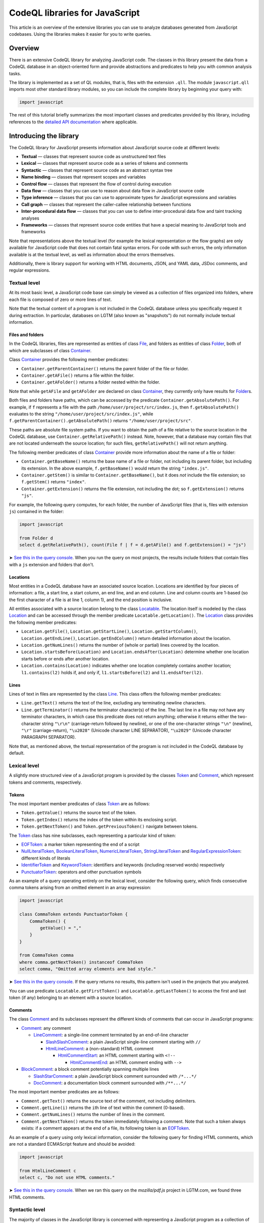 CodeQL libraries for JavaScript
===============================

This article is an overview of the extensive libraries you can use to analyze databases generated from JavaScript codebases. Using the libraries makes it easier for you to write queries.

Overview
--------

There is an extensive CodeQL library for analyzing JavaScript code. The classes in this library present the data from a CodeQL database in an object-oriented form and provide abstractions and predicates to help you with common analysis tasks.

The library is implemented as a set of QL modules, that is, files with the extension ``.qll``. The module ``javascript.qll`` imports most other standard library modules, so you can include the complete library by beginning your query with:

.. code-block:: ql

   import javascript

The rest of this tutorial briefly summarizes the most important classes and predicates provided by this library, including references to the `detailed API documentation <https://help.semmle.com/qldoc/javascript/>`__ where applicable.

Introducing the library
-----------------------

The CodeQL library for JavaScript presents information about JavaScript source code at different levels:

-  **Textual** — classes that represent source code as unstructured text files
-  **Lexical** — classes that represent source code as a series of tokens and comments
-  **Syntactic** — classes that represent source code as an abstract syntax tree
-  **Name binding** — classes that represent scopes and variables
-  **Control flow** — classes that represent the flow of control during execution
-  **Data flow** — classes that you can use to reason about data flow in JavaScript source code
-  **Type inference** — classes that you can use to approximate types for JavaScript expressions and variables
-  **Call graph** — classes that represent the caller-callee relationship between functions
-  **Inter-procedural data flow** — classes that you can use to define inter-procedural data flow and taint tracking analyses
-  **Frameworks** — classes that represent source code entities that have a special meaning to JavaScript tools and frameworks

Note that representations above the textual level (for example the lexical representation or the flow graphs) are only available for JavaScript code that does not contain fatal syntax errors. For code with such errors, the only information available is at the textual level, as well as information about the errors themselves.

Additionally, there is library support for working with HTML documents, JSON, and YAML data, JSDoc comments, and regular expressions.

Textual level
~~~~~~~~~~~~~

At its most basic level, a JavaScript code base can simply be viewed as a collection of files organized into folders, where each file is composed of zero or more lines of text.

Note that the textual content of a program is not included in the CodeQL database unless you specifically request it during extraction. In particular, databases on LGTM (also known as "snapshots") do not normally include textual information.

Files and folders
^^^^^^^^^^^^^^^^^

In the CodeQL libraries, files are represented as entities of class `File <https://help.semmle.com/qldoc/javascript/semmle/javascript/Files.qll/type.Files$File.html>`__, and folders as entities of class `Folder <https://help.semmle.com/qldoc/javascript/semmle/javascript/Files.qll/type.Files$Folder.html>`__, both of which are subclasses of class `Container <https://help.semmle.com/qldoc/javascript/semmle/javascript/Files.qll/type.Files$Container.html>`__.

Class `Container <https://help.semmle.com/qldoc/javascript/semmle/javascript/Files.qll/type.Files$Container.html>`__ provides the following member predicates:

-  ``Container.getParentContainer()`` returns the parent folder of the file or folder.
-  ``Container.getAFile()`` returns a file within the folder.
-  ``Container.getAFolder()`` returns a folder nested within the folder.

Note that while ``getAFile`` and ``getAFolder`` are declared on class `Container <https://help.semmle.com/qldoc/javascript/semmle/javascript/Files.qll/type.Files$Container.html>`__, they currently only have results for `Folder <https://help.semmle.com/qldoc/javascript/semmle/javascript/Files.qll/type.Files$Folder.html>`__\ s.

Both files and folders have paths, which can be accessed by the predicate ``Container.getAbsolutePath()``. For example, if ``f`` represents a file with the path ``/home/user/project/src/index.js``, then ``f.getAbsolutePath()`` evaluates to the string ``"/home/user/project/src/index.js"``, while ``f.getParentContainer().getAbsolutePath()`` returns ``"/home/user/project/src"``.

These paths are absolute file system paths. If you want to obtain the path of a file relative to the source location in the CodeQL database, use ``Container.getRelativePath()`` instead. Note, however, that a database may contain files that are not located underneath the source location; for such files, ``getRelativePath()`` will not return anything.

The following member predicates of class `Container <https://help.semmle.com/qldoc/javascript/semmle/javascript/Files.qll/type.Files$Container.html>`__ provide more information about the name of a file or folder:

-  ``Container.getBaseName()`` returns the base name of a file or folder, not including its parent folder, but including its extension. In the above example, ``f.getBaseName()`` would return the string ``"index.js"``.
-  ``Container.getStem()`` is similar to ``Container.getBaseName()``, but it does *not* include the file extension; so ``f.getStem()`` returns ``"index"``.
-  ``Container.getExtension()`` returns the file extension, not including the dot; so ``f.getExtension()`` returns ``"js"``.

For example, the following query computes, for each folder, the number of JavaScript files (that is, files with extension ``js``) contained in the folder:

.. code-block:: ql

   import javascript

   from Folder d
   select d.getRelativePath(), count(File f | f = d.getAFile() and f.getExtension() = "js")

➤ `See this in the query console <https://lgtm.com/query/1506075865985/>`__. When you run the query on most projects, the results include folders that contain files with a ``js`` extension and folders that don't.

Locations
^^^^^^^^^

Most entities in a CodeQL database have an associated source location. Locations are identified by four pieces of information: a file, a start line, a start column, an end line, and an end column. Line and column counts are 1-based (so the first character of a file is at line 1, column 1), and the end position is inclusive.

All entities associated with a source location belong to the class `Locatable <https://help.semmle.com/qldoc/javascript/semmle/javascript/Locations.qll/type.Locations$Locatable.html>`__. The location itself is modeled by the class `Location <https://help.semmle.com/qldoc/javascript/semmle/javascript/Locations.qll/type.Locations$Location.html>`__ and can be accessed through the member predicate ``Locatable.getLocation()``. The `Location <https://help.semmle.com/qldoc/javascript/semmle/javascript/Locations.qll/type.Locations$Location.html>`__ class provides the following member predicates:

-  ``Location.getFile()``, ``Location.getStartLine()``, ``Location.getStartColumn()``, ``Location.getEndLine()``, ``Location.getEndColumn()`` return detailed information about the location.
-  ``Location.getNumLines()`` returns the number of (whole or partial) lines covered by the location.
-  ``Location.startsBefore(Location)`` and ``Location.endsAfter(Location)`` determine whether one location starts before or ends after another location.
-  ``Location.contains(Location)`` indicates whether one location completely contains another location; ``l1.contains(l2)`` holds if, and only if, ``l1.startsBefore(l2)`` and ``l1.endsAfter(l2)``.

Lines
^^^^^

Lines of text in files are represented by the class `Line <https://help.semmle.com/qldoc/javascript/semmle/javascript/Lines.qll/type.Lines$Line.html>`__. This class offers the following member predicates:

-  ``Line.getText()`` returns the text of the line, excluding any terminating newline characters.
-  ``Line.getTerminator()`` returns the terminator character(s) of the line. The last line in a file may not have any terminator characters, in which case this predicate does not return anything; otherwise it returns either the two-character string ``"\r\n"`` (carriage-return followed by newline), or one of the one-character strings ``"\n"`` (newline), ``"\r"`` (carriage-return), ``"\u2028"`` (Unicode character LINE SEPARATOR), ``"\u2029"`` (Unicode character PARAGRAPH SEPARATOR).

Note that, as mentioned above, the textual representation of the program is not included in the CodeQL database by default.

Lexical level
~~~~~~~~~~~~~

A slightly more structured view of a JavaScript program is provided by the classes `Token <https://help.semmle.com/qldoc/javascript/semmle/javascript/Tokens.qll/type.Tokens$Token.html>`__ and `Comment <https://help.semmle.com/qldoc/javascript/semmle/javascript/Comments.qll/type.Comments$Comment.html>`__, which represent tokens and comments, respectively.

Tokens
^^^^^^

The most important member predicates of class `Token <https://help.semmle.com/qldoc/javascript/semmle/javascript/Tokens.qll/type.Tokens$Token.html>`__ are as follows:

-  ``Token.getValue()`` returns the source text of the token.
-  ``Token.getIndex()`` returns the index of the token within its enclosing script.
-  ``Token.getNextToken()`` and ``Token.getPreviousToken()`` navigate between tokens.

The `Token <https://help.semmle.com/qldoc/javascript/semmle/javascript/Tokens.qll/type.Tokens$Token.html>`__ class has nine subclasses, each representing a particular kind of token:

-  `EOFToken <https://help.semmle.com/qldoc/javascript/semmle/javascript/Tokens.qll/type.Tokens$EOFToken.html>`__: a marker token representing the end of a script
-  `NullLiteralToken <https://help.semmle.com/qldoc/javascript/semmle/javascript/Tokens.qll/type.Tokens$NullLiteralToken.html>`__, `BooleanLiteralToken <https://help.semmle.com/qldoc/javascript/semmle/javascript/Tokens.qll/type.Tokens$BooleanLiteralToken.html>`__, `NumericLiteralToken <https://help.semmle.com/qldoc/javascript/semmle/javascript/Tokens.qll/type.Tokens$NumericLiteralToken.html>`__, `StringLiteralToken <https://help.semmle.com/qldoc/javascript/semmle/javascript/Tokens.qll/type.Tokens$StringLiteralToken.html>`__ and `RegularExpressionToken <https://help.semmle.com/qldoc/javascript/semmle/javascript/Tokens.qll/type.Tokens$RegularExpressionToken.html>`__: different kinds of literals
-  `IdentifierToken <https://help.semmle.com/qldoc/javascript/semmle/javascript/Tokens.qll/type.Tokens$IdentifierToken.html>`__ and `KeywordToken <https://help.semmle.com/qldoc/javascript/semmle/javascript/Tokens.qll/type.Tokens$KeywordToken.html>`__: identifiers and keywords (including reserved words) respectively
-  `PunctuatorToken <https://help.semmle.com/qldoc/javascript/semmle/javascript/Tokens.qll/type.Tokens$PunctuatorToken.html>`__: operators and other punctuation symbols

As an example of a query operating entirely on the lexical level, consider the following query, which finds consecutive comma tokens arising from an omitted element in an array expression:

.. code-block:: ql

   import javascript

   class CommaToken extends PunctuatorToken {
       CommaToken() {
           getValue() = ","
       }
   }

   from CommaToken comma
   where comma.getNextToken() instanceof CommaToken
   select comma, "Omitted array elements are bad style."

➤ `See this in the query console <https://lgtm.com/query/659662177/>`__. If the query returns no results, this pattern isn't used in the projects that you analyzed.

You can use predicate ``Locatable.getFirstToken()`` and ``Locatable.getLastToken()`` to access the first and last token (if any) belonging to an element with a source location.

Comments
^^^^^^^^

The class `Comment <https://help.semmle.com/qldoc/javascript/semmle/javascript/Comments.qll/type.Comments$Comment.html>`__ and its subclasses represent the different kinds of comments that can occur in JavaScript programs:

-  `Comment <https://help.semmle.com/qldoc/javascript/semmle/javascript/Comments.qll/type.Comments$Comment.html>`__: any comment

   -  `LineComment <https://help.semmle.com/qldoc/javascript/semmle/javascript/Comments.qll/type.Comments$LineComment.html>`__: a single-line comment terminated by an end-of-line character

      -  `SlashSlashComment <https://help.semmle.com/qldoc/javascript/semmle/javascript/Comments.qll/type.Comments$SlashSlashComment.html>`__: a plain JavaScript single-line comment starting with ``//``
      -  `HtmlLineComment <https://help.semmle.com/qldoc/javascript/semmle/javascript/Comments.qll/type.Comments$HtmlLineComment.html>`__: a (non-standard) HTML comment

         -  `HtmlCommentStart <https://help.semmle.com/qldoc/javascript/semmle/javascript/Comments.qll/type.Comments$HtmlCommentStart.html>`__: an HTML comment starting with ``<!--``

            -  `HtmlCommentEnd <https://help.semmle.com/qldoc/javascript/semmle/javascript/Comments.qll/type.Comments$HtmlCommentEnd.html>`__: an HTML comment ending with ``-->``

-  `BlockComment <https://help.semmle.com/qldoc/javascript/semmle/javascript/Comments.qll/type.Comments$BlockComment.html>`__: a block comment potentially spanning multiple lines

   -  `SlashStarComment <https://help.semmle.com/qldoc/javascript/semmle/javascript/Comments.qll/type.Comments$SlashStarComment.html>`__: a plain JavaScript block comment surrounded with ``/*...*/``
   -  `DocComment <https://help.semmle.com/qldoc/javascript/semmle/javascript/Comments.qll/type.Comments$DocComment.html>`__: a documentation block comment surrounded with ``/**...*/``

The most important member predicates are as follows:

-  ``Comment.getText()`` returns the source text of the comment, not including delimiters.
-  ``Comment.getLine(i)`` returns the ``i``\ th line of text within the comment (0-based).
-  ``Comment.getNumLines()`` returns the number of lines in the comment.
-  ``Comment.getNextToken()`` returns the token immediately following a comment. Note that such a token always exists: if a comment appears at the end of a file, its following token is an `EOFToken <https://help.semmle.com/qldoc/javascript/semmle/javascript/Tokens.qll/type.Tokens$EOFToken.html>`__.

As an example of a query using only lexical information, consider the following query for finding HTML comments, which are not a standard ECMAScript feature and should be avoided:

.. code-block:: ql

   import javascript

   from HtmlLineComment c
   select c, "Do not use HTML comments."

➤ `See this in the query console <https://lgtm.com/query/686330023/>`__. When we ran this query on the *mozilla/pdf.js* project in LGTM.com, we found three HTML comments.

Syntactic level
~~~~~~~~~~~~~~~

The majority of classes in the JavaScript library is concerned with representing a JavaScript program as a collection of `abstract syntax trees <http://en.wikipedia.org/wiki/Abstract_syntax_tree>`__ (ASTs).

The class `ASTNode <https://help.semmle.com/qldoc/javascript/semmle/javascript/AST.qll/type.AST$ASTNode.html>`__ contains all entities representing nodes in the abstract syntax trees and defines generic tree traversal predicates:

-  ``ASTNode.getChild(i)``: returns the ``i``\ th child of this AST node.
-  ``ASTNode.getAChild()``: returns any child of this AST node.
-  ``ASTNode.getParent()``: returns the parent node of this AST node, if any.

.. pull-quote::

   Note
   
   These predicates should only be used to perform generic AST traversal. To access children of specific AST node types, the specialized predicates introduced below should be used instead. In particular, queries should not rely on the numeric indices of child nodes relative to their parent nodes: these are considered an implementation detail that may change between versions of the library.

Top-levels
^^^^^^^^^^

From a syntactic point of view, each JavaScript program is composed of one or more top-level code blocks (or *top-levels* for short), which are blocks of JavaScript code that do not belong to a larger code block. Top-levels are represented by the class `TopLevel <https://help.semmle.com/qldoc/javascript/semmle/javascript/AST.qll/type.AST$TopLevel.html>`__ and its subclasses:

-  `TopLevel <https://help.semmle.com/qldoc/javascript/semmle/javascript/AST.qll/type.AST$TopLevel.html>`__

   -  `Script <https://help.semmle.com/qldoc/javascript/semmle/javascript/AST.qll/type.AST$Script.html>`__: a stand-alone file or HTML ``<script>`` element

      -  `ExternalScript <https://help.semmle.com/qldoc/javascript/semmle/javascript/AST.qll/type.AST$ExternalScript.html>`__: a stand-alone JavaScript file
      -  `InlineScript <https://help.semmle.com/qldoc/javascript/semmle/javascript/AST.qll/type.AST$InlineScript.html>`__: code embedded inline in an HTML ``<script>`` tag

   -  `CodeInAttribute <https://help.semmle.com/qldoc/javascript/semmle/javascript/AST.qll/type.AST$CodeInAttribute.html>`__: a code block originating from an HTML attribute value

      -  `EventHandlerCode <https://help.semmle.com/qldoc/javascript/semmle/javascript/AST.qll/type.AST$EventHandlerCode.html>`__: code from an event handler attribute such as ``onload``
      -  `JavaScriptURL <https://help.semmle.com/qldoc/javascript/semmle/javascript/AST.qll/type.AST$JavaScriptURL.html>`__: code from a URL with the ``javascript:`` scheme

   -  `Externs <https://help.semmle.com/qldoc/javascript/semmle/javascript/AST.qll/type.AST$Externs.html>`__: a JavaScript file containing `externs <https://developers.google.com/closure/compiler/docs/api-tutorial3#externs>`__ definitions

Every `TopLevel <https://help.semmle.com/qldoc/javascript/semmle/javascript/AST.qll/type.AST$TopLevel.html>`__ class is contained in a `File <https://help.semmle.com/qldoc/javascript/semmle/javascript/Files.qll/type.Files$File.html>`__ class, but a single `File <https://help.semmle.com/qldoc/javascript/semmle/javascript/Files.qll/type.Files$File.html>`__ may contain more than one `TopLevel <https://help.semmle.com/qldoc/javascript/semmle/javascript/AST.qll/type.AST$TopLevel.html>`__. To go from a ``TopLevel tl`` to its `File <https://help.semmle.com/qldoc/javascript/semmle/javascript/Files.qll/type.Files$File.html>`__, use ``tl.getFile()``; conversely, for a ``File f``, predicate ``f.getATopLevel()`` returns a top-level contained in ``f``. For every AST node, predicate ``ASTNode.getTopLevel()`` can be used to find the top-level it belongs to.

The `TopLevel <https://help.semmle.com/qldoc/javascript/semmle/javascript/AST.qll/type.AST$TopLevel.html>`__ class additionally provides the following member predicates:

-  ``TopLevel.getNumberOfLines()`` returns the total number of lines (including code, comments and whitespace) in the top-level.
-  ``TopLevel.getNumberOfLinesOfCode()`` returns the number of lines of code, that is, lines that contain at least one token.
-  ``TopLevel.getNumberOfLinesOfComments()`` returns the number of lines containing or belonging to a comment.
-  ``TopLevel.isMinified()`` determines whether the top-level contains minified code, using a heuristic based on the average number of statements per line.

.. pull-quote::

   Note

   By default, LGTM filters out alerts in minified top-levels, since they are often hard to interpret. When writing your own queries in the LGTM query console, this filtering is *not* done automatically, so you may want to explicitly add a condition of the form ``and not e.getTopLevel().isMinified()`` or similar to your query to exclude results in minified code.

Statements and expressions
^^^^^^^^^^^^^^^^^^^^^^^^^^

The most important subclasses of `ASTNode <https://help.semmle.com/qldoc/javascript/semmle/javascript/AST.qll/type.AST$ASTNode.html>`__ besides `TopLevel <https://help.semmle.com/qldoc/javascript/semmle/javascript/AST.qll/type.AST$TopLevel.html>`__ are `Stmt <https://help.semmle.com/qldoc/javascript/semmle/javascript/Stmt.qll/type.Stmt$Stmt.html>`__ and `Expr <https://help.semmle.com/qldoc/javascript/semmle/javascript/Expr.qll/type.Expr$Expr.html>`__, which, together with their subclasses, represent statements and expressions, respectively. This section briefly discusses some of the more important classes and predicates. For a full reference of all the subclasses of `Stmt <https://help.semmle.com/qldoc/javascript/semmle/javascript/Stmt.qll/type.Stmt$Stmt.html>`__ and `Expr <https://help.semmle.com/qldoc/javascript/semmle/javascript/Expr.qll/type.Expr$Expr.html>`__ and their API, see
`Stmt.qll <https://help.semmle.com/qldoc/javascript/semmle/javascript/Stmt.qll/module.Stmt.html>`__ and `Expr.qll <https://help.semmle.com/qldoc/javascript/semmle/javascript/Expr.qll/module.Expr.html>`__.

-  `Stmt <https://help.semmle.com/qldoc/javascript/semmle/javascript/Stmt.qll/type.Stmt$Stmt.html>`__: use ``Stmt.getContainer()`` to access the innermost function or top-level in which the statement is contained.

   -  `ControlStmt <https://help.semmle.com/qldoc/javascript/semmle/javascript/Stmt.qll/type.Stmt$ControlStmt.html>`__: a statement that controls the execution of other statements, that is, a conditional, loop, ``try`` or ``with`` statement; use ``ControlStmt.getAControlledStmt()`` to access the statements that it controls.

      -  `IfStmt <https://help.semmle.com/qldoc/javascript/semmle/javascript/Stmt.qll/type.Stmt$IfStmt.html>`__: an ``if`` statement; use ``IfStmt.getCondition()``, ``IfStmt.getThen()`` and ``IfStmt.getElse()`` to access its condition expression, "then" branch and "else" branch, respectively.
      -  `LoopStmt <https://help.semmle.com/qldoc/javascript/semmle/javascript/Stmt.qll/type.Stmt$LoopStmt.html>`__: a loop; use ``Loop.getBody()`` and ``Loop.getTest()`` to access its body and its test expression, respectively.

         -  `WhileStmt <https://help.semmle.com/qldoc/javascript/semmle/javascript/Stmt.qll/type.Stmt$WhileStmt.html>`__, `DoWhileStmt <https://help.semmle.com/qldoc/javascript/semmle/javascript/Stmt.qll/type.Stmt$DoWhileStmt.html>`__: a "while" or "do-while" loop, respectively.
         -  `ForStmt <https://help.semmle.com/qldoc/javascript/semmle/javascript/Stmt.qll/type.Stmt$ForStmt.html>`__: a "for" statement; use ``ForStmt.getInit()`` and ``ForStmt.getUpdate()`` to access the init and update expressions, respectively.
         -  `EnhancedForLoop <https://help.semmle.com/qldoc/javascript/semmle/javascript/Stmt.qll/type.Stmt$EnhancedForLoop.html>`__: a "for-in" or "for-of" loop; use ``EnhancedForLoop.getIterator()`` to access the loop iterator (which may be a expression or variable declaration), and ``EnhancedForLoop.getIterationDomain()`` to access the expression being iterated over.

            -  `ForInStmt <https://help.semmle.com/qldoc/javascript/semmle/javascript/Stmt.qll/type.Stmt$ForInStmt.html>`__, `ForOfStmt <https://help.semmle.com/qldoc/javascript/semmle/javascript/Stmt.qll/type.Stmt$ForOfStmt.html>`__: a "for-in" or "for-of" loop, respectively.

      -  `WithStmt <https://help.semmle.com/qldoc/javascript/semmle/javascript/Stmt.qll/type.Stmt$WithStmt.html>`__: a "with" statement; use ``WithStmt.getExpr()`` and ``WithStmt.getBody()`` to access the controlling expression and the body of the with statement, respectively.
      -  `SwitchStmt <https://help.semmle.com/qldoc/javascript/semmle/javascript/Stmt.qll/type.Stmt$SwitchStmt.html>`__: a switch statement; use ``SwitchStmt.getExpr()`` to access the expression on which the statement switches; use ``SwitchStmt.getCase(int)`` and ``SwitchStmt.getACase()`` to access individual switch cases; each case is modeled by an entity of class `Case <https://help.semmle.com/qldoc/javascript/semmle/javascript/Stmt.qll/type.Stmt$Case.html>`__, whose member predicates ``Case.getExpr()`` and ``Case.getBodyStmt(int)`` provide access to the expression checked by the switch case (which is undefined for ``default``), and its body.
      -  `TryStmt <https://help.semmle.com/qldoc/javascript/semmle/javascript/Stmt.qll/type.Stmt$TryStmt.html>`__: a "try" statement; use ``TryStmt.getBody()``, ``TryStmt.getCatchClause()`` and ``TryStmt.getFinally`` to access its body, "catch" clause and "finally" block, respectively.

   -  `BlockStmt <https://help.semmle.com/qldoc/javascript/semmle/javascript/Stmt.qll/type.Stmt$BlockStmt.html>`__: a block of statements; use ``BlockStmt.getStmt(int)`` to access the individual statements in the block.
   -  `ExprStmt <https://help.semmle.com/qldoc/javascript/semmle/javascript/Stmt.qll/type.Stmt$ExprStmt.html>`__: an expression statement; use ``ExprStmt.getExpr()`` to access the expression itself.
   -  `JumpStmt <https://help.semmle.com/qldoc/javascript/semmle/javascript/Stmt.qll/type.Stmt$JumpStmt.html>`__: a statement that disrupts structured control flow, that is, one of ``break``, ``continue``, ``return`` and ``throw``; use predicate ``JumpStmt.getTarget()`` to determine the target of the jump, which is either a statement or (for ``return`` and uncaught ``throw`` statements) the enclosing function.

      -  `BreakStmt <https://help.semmle.com/qldoc/javascript/semmle/javascript/Stmt.qll/type.Stmt$BreakStmt.html>`__: a "break" statement; use ``BreakStmt.getLabel()`` to access its (optional) target label.
      -  `ContinueStmt <https://help.semmle.com/qldoc/javascript/semmle/javascript/Stmt.qll/type.Stmt$ContinueStmt.html>`__: a "continue" statement; use ``ContinueStmt.getLabel()`` to access its (optional) target label.
      -  `ReturnStmt <https://help.semmle.com/qldoc/javascript/semmle/javascript/Stmt.qll/type.Stmt$ReturnStmt.html>`__: a "return" statement; use ``ReturnStmt.getExpr()`` to access its (optional) result expression.
      -  `ThrowStmt <https://help.semmle.com/qldoc/javascript/semmle/javascript/Stmt.qll/type.Stmt$ThrowStmt.html>`__: a "throw" statement; use ``ThrowStmt.getExpr()`` to access its thrown expression.

   -  `FunctionDeclStmt <https://help.semmle.com/qldoc/javascript/semmle/javascript/Stmt.qll/type.Stmt$FunctionDeclStmt.html>`__: a function declaration statement; see below for available member predicates.
   -  `ClassDeclStmt <https://help.semmle.com/qldoc/javascript/semmle/javascript/Classes.qll/type.Classes$ClassDeclStmt.html>`__: a class declaration statement; see below for available member predicates.
   -  `DeclStmt <https://help.semmle.com/qldoc/javascript/semmle/javascript/Stmt.qll/type.Stmt$DeclStmt.html>`__: a declaration statement containing one or more declarators which can be accessed by predicate ``DeclStmt.getDeclarator(int)``.

      -  `VarDeclStmt <https://help.semmle.com/qldoc/javascript/semmle/javascript/Stmt.qll/type.Stmt$VarDeclStmt.html>`__, `ConstDeclStmt <https://help.semmle.com/qldoc/javascript/semmle/javascript/Stmt.qll/type.Stmt$ConstDeclStmt.html>`__, `LetStmt <https://help.semmle.com/qldoc/javascript/semmle/javascript/Stmt.qll/type.Stmt$LetStmt.html>`__: a ``var``, ``const`` or ``let`` declaration statement.

-  `Expr <https://help.semmle.com/qldoc/javascript/semmle/javascript/Expr.qll/type.Expr$Expr.html>`__: use ``Expr.getEnclosingStmt()`` to obtain the innermost statement to which this expression belongs; ``Expr.isPure()`` determines whether the expression is side-effect-free.

   -  `Identifier <https://help.semmle.com/qldoc/javascript/semmle/javascript/Expr.qll/type.Expr$Identifier.html>`__: an identifier; use ``Identifier.getName()`` to obtain its name.
   -  `Literal <https://help.semmle.com/qldoc/javascript/semmle/javascript/Expr.qll/type.Expr$Literal.html>`__: a literal value; use ``Literal.getValue()`` to obtain a string representation of its value, and ``Literal.getRawValue()`` to obtain its raw source text (including surrounding quotes for string literals).

      -  `NullLiteral <https://help.semmle.com/qldoc/javascript/semmle/javascript/Expr.qll/type.Expr$NullLiteral.html>`__, `BooleanLiteral <https://help.semmle.com/qldoc/javascript/semmle/javascript/Expr.qll/type.Expr$BooleanLiteral.html>`__, `NumberLiteral <https://help.semmle.com/qldoc/javascript/semmle/javascript/Expr.qll/type.Expr$NumberLiteral.html>`__, `StringLiteral <https://help.semmle.com/qldoc/javascript/semmle/javascript/Expr.qll/type.Expr$StringLiteral.html>`__, `RegExpLiteral <https://help.semmle.com/qldoc/javascript/semmle/javascript/Expr.qll/type.Expr$RegExpLiteral.html>`__: different kinds of literals.

   -  `ThisExpr <https://help.semmle.com/qldoc/javascript/semmle/javascript/Expr.qll/type.Expr$ThisExpr.html>`__: a "this" expression.
   -  `SuperExpr <https://help.semmle.com/qldoc/javascript/semmle/javascript/Classes.qll/type.Classes$SuperExpr.html>`__: a "super" expression.
   -  `ArrayExpr <https://help.semmle.com/qldoc/javascript/semmle/javascript/Expr.qll/type.Expr$ArrayExpr.html>`__: an array expression; use ``ArrayExpr.getElement(i)`` to obtain the ``i``\ th element expression, and ``ArrayExpr.elementIsOmitted(i)`` to check whether the ``i``\ th element is omitted.
   -  `ObjectExpr <https://help.semmle.com/qldoc/javascript/semmle/javascript/Expr.qll/type.Expr$ObjectExpr.html>`__: an object expression; use ``ObjectExpr.getProperty(i)`` to obtain the ``i``\ th property in the object expression; properties are modeled by class `Property <https://help.semmle.com/qldoc/javascript/semmle/javascript/Expr.qll/type.Expr$Property.html>`__, which is described in more detail below.
   -  `FunctionExpr <https://help.semmle.com/qldoc/javascript/semmle/javascript/Expr.qll/type.Expr$FunctionExpr.html>`__: a function expression; see below for available member predicates.
   -  `ArrowFunctionExpr <https://help.semmle.com/qldoc/javascript/semmle/javascript/Expr.qll/type.Expr$ArrowFunctionExpr.html>`__: an ECMAScript 2015-style arrow function expression; see below for available member predicates.
   -  `ClassExpr <https://help.semmle.com/qldoc/javascript/semmle/javascript/Classes.qll/type.Classes$ClassExpr.html>`__: a class expression; see below for available member predicates.
   -  `ParExpr <https://help.semmle.com/qldoc/javascript/semmle/javascript/Expr.qll/type.Expr$ParExpr.html>`__: a parenthesized expression; use ``ParExpr.getExpression()`` to obtain the operand expression; for any expression, ``Expr.stripParens()`` can be used to recursively strip off any parentheses
   -  `SeqExpr <https://help.semmle.com/qldoc/javascript/semmle/javascript/Expr.qll/type.Expr$SeqExpr.html>`__: a sequence of two or more expressions connected by the comma operator; use ``SeqExpr.getOperand(i)`` to obtain the ``i``\ th sub-expression.
   -  `ConditionalExpr <https://help.semmle.com/qldoc/javascript/semmle/javascript/Expr.qll/type.Expr$ConditionalExpr.html>`__: a ternary conditional expression; member predicates ``ConditionalExpr.getCondition()``, ``ConditionalExpr.getConsequent()`` and ``ConditionalExpr.getAlternate()`` provide access to the condition expression, the "then" expression and the "else" expression, respectively.
   -  `InvokeExpr <https://help.semmle.com/qldoc/javascript/semmle/javascript/Expr.qll/type.Expr$InvokeExpr.html>`__: a function call or a "new" expression; use ``InvokeExpr.getCallee()`` to obtain the expression specifying the function to be called, and ``InvokeExpr.getArgument(i)`` to obtain the ``i``\ th argument expression.

      -  `CallExpr <https://help.semmle.com/qldoc/javascript/semmle/javascript/Expr.qll/type.Expr$CallExpr.html>`__: a function call.
      -  `NewExpr <https://help.semmle.com/qldoc/javascript/semmle/javascript/Expr.qll/type.Expr$NewExpr.html>`__: a "new" expression.
      -  `MethodCallExpr <https://help.semmle.com/qldoc/javascript/semmle/javascript/Expr.qll/type.Expr$MethodCallExpr.html>`__: a function call whose callee expression is a property access; use ``MethodCallExpr.getReceiver`` to access the receiver expression of the method call, and ``MethodCallExpr.getMethodName()`` to get the method name (if it can be determined statically).

   -  `PropAccess <https://help.semmle.com/qldoc/javascript/semmle/javascript/Expr.qll/type.Expr$PropAccess.html>`__: a property access, that is, either a "dot" expression of the form ``e.f`` or an index expression of the form ``e[p]``; use ``PropAccess.getBase()`` to obtain the base expression on which the property is accessed (``e`` in the example), and ``PropAccess.getPropertyName()`` to determine the name of the accessed property; if the name cannot be statically determined, ``getPropertyName()`` does not return any value.

      -  `DotExpr <https://help.semmle.com/qldoc/javascript/semmle/javascript/Expr.qll/type.Expr$DotExpr.html>`__: a "dot" expression.
      -  `IndexExpr <https://help.semmle.com/qldoc/javascript/semmle/javascript/Expr.qll/type.Expr$IndexExpr.html>`__: an index expression (also known as computed property access).

   -  `UnaryExpr <https://help.semmle.com/qldoc/javascript/semmle/javascript/Expr.qll/type.Expr$UnaryExpr.html>`__: a unary expression; use ``UnaryExpr.getOperand()`` to obtain the operand expression.

      -  `NegExpr <https://help.semmle.com/qldoc/javascript/semmle/javascript/Expr.qll/type.Expr$NegExpr.html>`__ ("-"), `PlusExpr <https://help.semmle.com/qldoc/javascript/semmle/javascript/Expr.qll/type.Expr$PlusExpr.html>`__ ("+"), `LogNotExpr <https://help.semmle.com/qldoc/javascript/semmle/javascript/Expr.qll/type.Expr$LogNotExpr.html>`__ ("!"), `BitNotExpr <https://help.semmle.com/qldoc/javascript/semmle/javascript/Expr.qll/type.Expr$BitNotExpr.html>`__ ("~"), `TypeofExpr <https://help.semmle.com/qldoc/javascript/semmle/javascript/Expr.qll/type.Expr$TypeofExpr.html>`__, `VoidExpr <https://help.semmle.com/qldoc/javascript/semmle/javascript/Expr.qll/type.Expr$VoidExpr.html>`__, `DeleteExpr <https://help.semmle.com/qldoc/javascript/semmle/javascript/Expr.qll/type.Expr$DeleteExpr.html>`__, `SpreadElement <https://help.semmle.com/qldoc/javascript/semmle/javascript/Expr.qll/type.Expr$SpreadElement.html>`__ ("..."): various types of unary expressions.

   -  `BinaryExpr <https://help.semmle.com/qldoc/javascript/semmle/javascript/Expr.qll/type.Expr$BinaryExpr.html>`__: a binary expression; use ``BinaryExpr.getLeftOperand()`` and ``BinaryExpr.getRightOperand()`` to access the operand expressions.

      -  `Comparison <https://help.semmle.com/qldoc/javascript/semmle/javascript/Expr.qll/type.Expr$Comparison.html>`__: any comparison expression.

         -  `EqualityTest <https://help.semmle.com/qldoc/javascript/semmle/javascript/Expr.qll/type.Expr$EqualityTest.html>`__: any equality or inequality test.

            -  `EqExpr <https://help.semmle.com/qldoc/javascript/semmle/javascript/Expr.qll/type.Expr$EqExpr.html>`__ ("=="), `NEqExpr <https://help.semmle.com/qldoc/javascript/semmle/javascript/Expr.qll/type.Expr$NEqExpr.html>`__ ("!="): non-strict equality and inequality tests.
            -  `StrictEqExpr <https://help.semmle.com/qldoc/javascript/semmle/javascript/Expr.qll/type.Expr$StrictEqExpr.html>`__ ("==="), `StrictNEqExpr <https://help.semmle.com/qldoc/javascript/semmle/javascript/Expr.qll/type.Expr$StrictNEqExpr.html>`__ ("!=="): strict equality and inequality tests.

         -  `LTExpr <https://help.semmle.com/qldoc/javascript/semmle/javascript/Expr.qll/type.Expr$LTExpr.html>`__ ("<"), `LEExpr <https://help.semmle.com/qldoc/javascript/semmle/javascript/Expr.qll/type.Expr$LEExpr.html>`__ ("<="), `GTExpr <https://help.semmle.com/qldoc/javascript/semmle/javascript/Expr.qll/type.Expr$GTExpr.html>`__ (">"), `GEExpr <https://help.semmle.com/qldoc/javascript/semmle/javascript/Expr.qll/type.Expr$GEExpr.html>`__ (">="): numeric comparisons.

      -  `LShiftExpr <https://help.semmle.com/qldoc/javascript/semmle/javascript/Expr.qll/type.Expr$LShiftExpr.html>`__ ("<<"), `RShiftExpr <https://help.semmle.com/qldoc/javascript/semmle/javascript/Expr.qll/type.Expr$RShiftExpr.html>`__ (">>"), `URShiftExpr <https://help.semmle.com/qldoc/javascript/semmle/javascript/Expr.qll/type.Expr$URShiftExpr.html>`__ (">>>"): shift operators.
      -  `AddExpr <https://help.semmle.com/qldoc/javascript/semmle/javascript/Expr.qll/type.Expr$AddExpr.html>`__ ("+"), `SubExpr <https://help.semmle.com/qldoc/javascript/semmle/javascript/Expr.qll/type.Expr$SubExpr.html>`__ ("-"), `MulExpr <https://help.semmle.com/qldoc/javascript/semmle/javascript/Expr.qll/type.Expr$MulExpr.html>`__ ("*"), `DivExpr <https://help.semmle.com/qldoc/javascript/semmle/javascript/Expr.qll/type.Expr$DivExpr.html>`__ ("/"), `ModExpr <https://help.semmle.com/qldoc/javascript/semmle/javascript/Expr.qll/type.Expr$ModExpr.html>`__ ("%"), `ExpExpr <https://help.semmle.com/qldoc/javascript/semmle/javascript/Expr.qll/type.Expr$ExpExpr.html>`__ ("**"): arithmetic operators.
      -  `BitOrExpr <https://help.semmle.com/qldoc/javascript/semmle/javascript/Expr.qll/type.Expr$BitOrExpr.html>`__ ("|"), `XOrExpr <https://help.semmle.com/qldoc/javascript/semmle/javascript/Expr.qll/type.Expr$XOrExpr.html>`__ ("^"), `BitAndExpr <https://help.semmle.com/qldoc/javascript/semmle/javascript/Expr.qll/type.Expr$BitAndExpr.html>`__ ("&"): bitwise operators.
      -  `InExpr <https://help.semmle.com/qldoc/javascript/semmle/javascript/Expr.qll/type.Expr$InExpr.html>`__: an ``in`` test.
      -  `InstanceofExpr <https://help.semmle.com/qldoc/javascript/semmle/javascript/Expr.qll/type.Expr$InstanceofExpr.html>`__: an ``instanceof`` test.
      -  `LogAndExpr <https://help.semmle.com/qldoc/javascript/semmle/javascript/Expr.qll/type.Expr$LogAndExpr.html>`__ ("&&"), `LogOrExpr <https://help.semmle.com/qldoc/javascript/semmle/javascript/Expr.qll/type.Expr$LogOrExpr.html>`__ ("||"): short-circuiting logical operators.

   -  `Assignment <https://help.semmle.com/qldoc/javascript/semmle/javascript/Expr.qll/type.Expr$Assignment.html>`__: assignment expressions, either simple or compound; use ``Assignment.getLhs()`` and ``Assignment.getRhs()`` to access the left- and right-hand side, respectively.

      -  `AssignExpr <https://help.semmle.com/qldoc/javascript/semmle/javascript/Expr.qll/type.Expr$AssignExpr.html>`__: a simple assignment expression.
      -  `CompoundAssignExpr <https://help.semmle.com/qldoc/javascript/semmle/javascript/Expr.qll/type.Expr$CompoundAssignExpr.html>`__: a compound assignment expression.

         -  `AssignAddExpr <https://help.semmle.com/qldoc/javascript/semmle/javascript/Expr.qll/type.Expr$AssignAddExpr.html>`__, `AssignSubExpr <https://help.semmle.com/qldoc/javascript/semmle/javascript/Expr.qll/type.Expr$AssignSubExpr.html>`__, `AssignMulExpr <https://help.semmle.com/qldoc/javascript/semmle/javascript/Expr.qll/type.Expr$AssignMulExpr.html>`__, `AssignDivExpr <https://help.semmle.com/qldoc/javascript/semmle/javascript/Expr.qll/type.Expr$AssignDivExpr.html>`__, `AssignModExpr <https://help.semmle.com/qldoc/javascript/semmle/javascript/Expr.qll/type.Expr$AssignModExpr.html>`__, `AssignLShiftExpr <https://help.semmle.com/qldoc/javascript/semmle/javascript/Expr.qll/type.Expr$AssignLShiftExpr.html>`__, `AssignRShiftExpr <https://help.semmle.com/qldoc/javascript/semmle/javascript/Expr.qll/type.Expr$AssignRShiftExpr.html>`__,
            `AssignURShiftExpr <https://help.semmle.com/qldoc/javascript/semmle/javascript/Expr.qll/type.Expr$AssignURShiftExpr.html>`__, `AssignOrExpr <https://help.semmle.com/qldoc/javascript/semmle/javascript/Expr.qll/type.Expr$AssignOrExpr.html>`__, `AssignXOrExpr <https://help.semmle.com/qldoc/javascript/semmle/javascript/Expr.qll/type.Expr$AssignXOrExpr.html>`__, `AssignAndExpr <https://help.semmle.com/qldoc/javascript/semmle/javascript/Expr.qll/type.Expr$AssignAndExpr.html>`__, `AssignExpExpr <https://help.semmle.com/qldoc/javascript/semmle/javascript/Expr.qll/type.Expr$AssignExpExpr.html>`__: different kinds of compound assignment expressions.

   -  `UpdateExpr <https://help.semmle.com/qldoc/javascript/semmle/javascript/Expr.qll/type.Expr$UpdateExpr.html>`__: an increment or decrement expression; use ``UpdateExpr.getOperand()`` to obtain the operand expression.

      -  `PreIncExpr <https://help.semmle.com/qldoc/javascript/semmle/javascript/Expr.qll/type.Expr$PreIncExpr.html>`__, `PostIncExpr <https://help.semmle.com/qldoc/javascript/semmle/javascript/Expr.qll/type.Expr$PostIncExpr.html>`__: an increment expression.
      -  `PreDecExpr <https://help.semmle.com/qldoc/javascript/semmle/javascript/Expr.qll/type.Expr$PreDecExpr.html>`__, `PostDecExpr <https://help.semmle.com/qldoc/javascript/semmle/javascript/Expr.qll/type.Expr$PostDecExpr.html>`__: a decrement expression.

   -  `YieldExpr <https://help.semmle.com/qldoc/javascript/semmle/javascript/Expr.qll/type.Expr$YieldExpr.html>`__: a "yield" expression; use ``YieldExpr.getOperand()`` to access the (optional) operand expression; use ``YieldExpr.isDelegating()`` to check whether this is a delegating ``yield*``.
   -  `TemplateLiteral <https://help.semmle.com/qldoc/javascript/semmle/javascript/Templates.qll/type.Templates$TemplateLiteral.html>`__: an ECMAScript 2015 template literal; ``TemplateLiteral.getElement(i)`` returns the ``i``\ th element of the template, which may either be an interpolated expression or a constant template element.
   -  `TaggedTemplateExpr <https://help.semmle.com/qldoc/javascript/semmle/javascript/Templates.qll/type.Templates$TaggedTemplateExpr.html>`__: an ECMAScript 2015 tagged template literal; use ``TaggedTemplateExpr.getTag()`` to access the tagging expression, and ``TaggedTemplateExpr.getTemplate()`` to access the template literal being tagged.
   -  `TemplateElement <https://help.semmle.com/qldoc/javascript/semmle/javascript/Templates.qll/type.Templates$TemplateElement.html>`__: a constant template element; as for literals, use ``TemplateElement.getValue()`` to obtain the value of the element, and ``TemplateElement.getRawValue()`` for its raw value
   -  `AwaitExpr <https://help.semmle.com/qldoc/javascript/semmle/javascript/Expr.qll/type.Expr$AwaitExpr.html>`__: an "await" expression; use ``AwaitExpr.getOperand()`` to access the operand expression.

`Stmt <https://help.semmle.com/qldoc/javascript/semmle/javascript/Stmt.qll/type.Stmt$Stmt.html>`__ and `Expr <https://help.semmle.com/qldoc/javascript/semmle/javascript/Expr.qll/type.Expr$Expr.html>`__ share a common superclass `ExprOrStmt <https://help.semmle.com/qldoc/javascript/semmle/javascript/AST.qll/type.AST$ExprOrStmt.html>`__ which is useful for queries that should operate either on statements or on expressions, but not on any other AST nodes.

As an example of how to use expression AST nodes, here is a query that finds expressions of the form ``e + f >> g``; such expressions should be rewritten as ``(e + f) >> g`` to clarify operator precedence:

.. code-block:: ql

   import javascript

   from ShiftExpr shift, AddExpr add
   where add = shift.getAnOperand()
   select add, "This expression should be bracketed to clarify precedence rules."

➤ `See this in the query console <https://lgtm.com/query/690010024/>`__. When we ran this query on the *meteor/meteor* project in LGTM.com, we found many results where precedence could be clarified using brackets.

Functions
^^^^^^^^^

JavaScript provides several ways of defining functions: in ECMAScript 5, there are function declaration statements and function expressions, and ECMAScript 2015 adds arrow function expressions. These different syntactic forms are represented by the classes `FunctionDeclStmt <https://help.semmle.com/qldoc/javascript/semmle/javascript/Stmt.qll/type.Stmt$FunctionDeclStmt.html>`__ (a subclass of `Stmt <https://help.semmle.com/qldoc/javascript/semmle/javascript/Stmt.qll/type.Stmt$Stmt.html>`__), `FunctionExpr <https://help.semmle.com/qldoc/javascript/semmle/javascript/Expr.qll/type.Expr$FunctionExpr.html>`__ (a subclass of `Expr <https://help.semmle.com/qldoc/javascript/semmle/javascript/Expr.qll/type.Expr$Expr.html>`__) and `ArrowFunctionExpr <https://help.semmle.com/qldoc/javascript/semmle/javascript/Expr.qll/type.Expr$ArrowFunctionExpr.html>`__ (also a subclass of
`Expr <https://help.semmle.com/qldoc/javascript/semmle/javascript/Expr.qll/type.Expr$Expr.html>`__), respectively. All three are subclasses of `Function <https://help.semmle.com/qldoc/javascript/semmle/javascript/Functions.qll/type.Functions$Function.html>`__, which provides common member predicates for accessing function parameters or the function body:

-  ``Function.getId()`` returns the `Identifier <https://help.semmle.com/qldoc/javascript/semmle/javascript/Expr.qll/type.Expr$Identifier.html>`__ naming the function, which may not be defined for function expressions.
-  ``Function.getParameter(i)`` and ``Function.getAParameter()`` access the ``i``\ th parameter or any parameter, respectively; parameters are modeled by the class `Parameter <https://help.semmle.com/qldoc/javascript/semmle/javascript/Variables.qll/type.Variables$Parameter.html>`__, which is a subclass of `BindingPattern <https://help.semmle.com/qldoc/javascript/semmle/javascript/Variables.qll/type.Variables$BindingPattern.html>`__ (see below).
-  ``Function.getBody()`` returns the body of the function, which is usually a `Stmt <https://help.semmle.com/qldoc/javascript/semmle/javascript/Stmt.qll/type.Stmt$Stmt.html>`__, but may be an `Expr <https://help.semmle.com/qldoc/javascript/semmle/javascript/Expr.qll/type.Expr$Expr.html>`__ for arrow function expressions and legacy `expression closures <https://developer.mozilla.org/en-US/docs/Web/JavaScript/Reference/Operators/Expression_closures>`__.

As an example, here is a query that finds all expression closures:

.. code-block:: ql

   import javascript

   from FunctionExpr fe
   where fe.getBody() instanceof Expr
   select fe, "Use arrow expressions instead of expression closures."

➤ `See this in the query console <https://lgtm.com/query/668510056/>`__. None of the LGTM.com demo projects uses expression closures, but you may find this query gets results on other projects.

As another example, this query finds functions that have two parameters that bind the same variable:

.. code-block:: ql

   import javascript

   from Function fun, Parameter p, Parameter q, int i, int j
   where p = fun.getParameter(i) and
       q = fun.getParameter(j) and
       i < j and
       p.getAVariable() = q.getAVariable()
   select fun, "This function has two parameters that bind the same variable."

➤ `See this in the query console <https://lgtm.com/query/673860037/>`__. None of the LGTM.com demo projects has functions where two parameters bind the same variable.

Classes
^^^^^^^

Classes can be defined either by class declaration statements, represented by the CodeQL class `ClassDeclStmt <https://help.semmle.com/qldoc/javascript/semmle/javascript/Classes.qll/type.Classes$ClassDeclStmt.html>`__ (which is a subclass of `Stmt <https://help.semmle.com/qldoc/javascript/semmle/javascript/Stmt.qll/type.Stmt$Stmt.html>`__), or by class expressions, represented by the CodeQL class `ClassExpr <https://help.semmle.com/qldoc/javascript/semmle/javascript/Classes.qll/type.Classes$ClassExpr.html>`__ (which is a subclass of `Expr <https://help.semmle.com/qldoc/javascript/semmle/javascript/Expr.qll/type.Expr$Expr.html>`__). Both of these classes are also subclasses of `ClassDefinition <https://help.semmle.com/qldoc/javascript/semmle/javascript/Classes.qll/type.Classes$ClassDefinition.html>`__, which provides common member predicates for accessing the name of a class, its superclass, and its body:

-  ``ClassDefinition.getIdentifier()`` returns the `Identifier <https://help.semmle.com/qldoc/javascript/semmle/javascript/Expr.qll/type.Expr$Identifier.html>`__ naming the function, which may not be defined for class expressions.
-  ``ClassDefinition.getSuperClass()`` returns the `Expr <https://help.semmle.com/qldoc/javascript/semmle/javascript/Expr.qll/type.Expr$Expr.html>`__ specifying the superclass, which may not be defined.
-  ``ClassDefinition.getMember(n)`` returns the definition of member ``n`` of this class.
-  ``ClassDefinition.getMethod(n)`` restricts ``ClassDefinition.getMember(n)`` to methods (as opposed to fields).
-  ``ClassDefinition.getField(n)`` restricts ``ClassDefinition.getMember(n)`` to fields (as opposed to methods).
-  ``ClassDefinition.getConstructor()`` gets the constructor of this class, possibly a synthetic default constructor.

Note that class fields are not a standard language feature yet, so details of their representation may change.

Method definitions are represented by the class `MethodDefinition <https://help.semmle.com/qldoc/javascript/semmle/javascript/Classes.qll/type.Classes$MethodDefinition.html>`__, which (like its counterpart `FieldDefinition <https://help.semmle.com/qldoc/javascript/semmle/javascript/Classes.qll/type.Classes$FieldDefinition.html>`__ for fields) is a subclass of `MemberDefinition <https://help.semmle.com/qldoc/javascript/semmle/javascript/Classes.qll/type.Classes$MemberDefinition.html>`__. That class provides the following important member predicates:

-  ``MemberDefinition.isStatic()``: holds if this is a static member.
-  ``MemberDefinition.isComputed()``: holds if the name of this member is computed at runtime.
-  ``MemberDefinition.getName()``: gets the name of this member if it can be determined statically.
-  ``MemberDefinition.getInit()``: gets the initializer of this field; for methods, the initializer is a function expressions, for fields it may be an arbitrary expression, and may be undefined.

There are three classes for modeling special methods: `ConstructorDefinition <https://help.semmle.com/qldoc/javascript/semmle/javascript/Classes.qll/type.Classes$ConstructorDefinition.html>`__ models constructors, while `GetterMethodDefinition <https://help.semmle.com/qldoc/javascript/semmle/javascript/Classes.qll/type.Classes$GetterMethodDefinition.html>`__ and `SetterMethodDefinition <https://help.semmle.com/qldoc/javascript/semmle/javascript/Classes.qll/type.Classes$SetterMethodDefinition.html>`__ model getter and setter methods, respectively.

Declarations and binding patterns
^^^^^^^^^^^^^^^^^^^^^^^^^^^^^^^^^

Variables are declared by declaration statements (class `DeclStmt <https://help.semmle.com/qldoc/javascript/semmle/javascript/Stmt.qll/type.Stmt$DeclStmt.html>`__), which come in three flavors: ``var`` statements (represented by class `VarDeclStmt <https://help.semmle.com/qldoc/javascript/semmle/javascript/Stmt.qll/type.Stmt$VarDeclStmt.html>`__), ``const`` statements (represented by class `ConstDeclStmt <https://help.semmle.com/qldoc/javascript/semmle/javascript/Stmt.qll/type.Stmt$ConstDeclStmt.html>`__), and ``let`` statements (represented by class `LetStmt <https://help.semmle.com/qldoc/javascript/semmle/javascript/Stmt.qll/type.Stmt$LetStmt.html>`__). Every declaration statement has one or more declarators, represented by class `VariableDeclarator <https://help.semmle.com/qldoc/javascript/semmle/javascript/Variables.qll/type.Variables$VariableDeclarator.html>`__.

Each declarator consists of a binding pattern, returned by predicate ``VariableDeclarator.getBindingPattern()``, and an optional initializing expression, returned by ``VariableDeclarator.getInit()``.

Often, the binding pattern is a simple identifier, as in ``var x = 42``. In ECMAScript 2015 and later, however, it can also be a more complex destructuring pattern, as in ``var [x, y] = arr``.

The various kinds of binding patterns are represented by class `BindingPattern <https://help.semmle.com/qldoc/javascript/semmle/javascript/Variables.qll/type.Variables$BindingPattern.html>`__ and its subclasses:

-  `VarRef <https://help.semmle.com/qldoc/javascript/semmle/javascript/Variables.qll/type.Variables$VarRef.html>`__: a simple identifier in an l-value position, for example the ``x`` in ``var x`` or in ``x = 42``
-  `Parameter <https://help.semmle.com/qldoc/javascript/semmle/javascript/Variables.qll/type.Variables$Parameter.html>`__: a function or catch clause parameter
-  `ArrayPattern <https://help.semmle.com/qldoc/javascript/semmle/javascript/Variables.qll/type.Variables$ArrayPattern.html>`__: an array pattern, for example, the left-hand side of ``[x, y] = arr``
-  `ObjectPattern <https://help.semmle.com/qldoc/javascript/semmle/javascript/Variables.qll/type.Variables$ObjectPattern.html>`__: an object pattern, for example, the left-hand side of ``{x, y: z} = o``

Here is an example of a query to find declaration statements that declare the same variable more than once, excluding results in minified code:

.. code-block:: ql

   import javascript

   from DeclStmt ds, VariableDeclarator d1, VariableDeclarator d2, Variable v, int i, int j
   where d1 = ds.getDecl(i) and
       d2 = ds.getDecl(j) and
       i < j and
       v = d1.getBindingPattern().getAVariable() and
       v = d2.getBindingPattern().getAVariable() and
       not ds.getTopLevel().isMinified()
   select ds, "Variable " + v.getName() + " is declared both $@ and $@.", d1, "here", d2, "here"

➤ `See this in the query console <https://lgtm.com/query/668700496/>`__. This is not a common problem, so you may not find any results in your own projects. The *angular/angular.js* project on LGTM.com has one instance of this problem at the time of writing.

   Notice the use of ``not ... isMinified()`` here and in the next few queries. This excludes any results found in minified code. If you delete ``and not ds.getTopLevel().isMinified()`` and re-run the query, two results in minified code in the *meteor/meteor* project are reported.

Properties
^^^^^^^^^^

Properties in object literals are represented by class `Property <https://help.semmle.com/qldoc/javascript/semmle/javascript/Expr.qll/type.Expr$Property.html>`__, which is also a subclass of `ASTNode <https://help.semmle.com/qldoc/javascript/semmle/javascript/AST.qll/type.AST$ASTNode.html>`__, but neither of `Expr <https://help.semmle.com/qldoc/javascript/semmle/javascript/Expr.qll/type.Expr$Expr.html>`__ nor of `Stmt <https://help.semmle.com/qldoc/javascript/semmle/javascript/Stmt.qll/type.Stmt$Stmt.html>`__.

Class `Property <https://help.semmle.com/qldoc/javascript/semmle/javascript/Expr.qll/type.Expr$Property.html>`__ has two subclasses `ValueProperty <https://help.semmle.com/qldoc/javascript/semmle/javascript/Expr.qll/type.Expr$ValueProperty.html>`__ and `PropertyAccessor <https://help.semmle.com/qldoc/javascript/semmle/javascript/Expr.qll/type.Expr$PropertyAccessor.html>`__, which represent, respectively, normal value properties and getter/setter properties. Class `PropertyAccessor <https://help.semmle.com/qldoc/javascript/semmle/javascript/Expr.qll/type.Expr$PropertyAccessor.html>`__, in turn, has two subclasses `PropertyGetter <https://help.semmle.com/qldoc/javascript/semmle/javascript/Expr.qll/type.Expr$PropertyGetter.html>`__ and `PropertySetter <https://help.semmle.com/qldoc/javascript/semmle/javascript/Expr.qll/type.Expr$PropertySetter.html>`__ representing getters and setters, respectively.

The predicates ``Property.getName()`` and ``Property.getInit()`` provide access to the defined property's name and its initial value. For `PropertyAccessor <https://help.semmle.com/qldoc/javascript/semmle/javascript/Expr.qll/type.Expr$PropertyAccessor.html>`__ and its subclasses, ``getInit()`` is overloaded to return the getter/setter function.

As an example of a query involving properties, consider the following query that flags object expressions containing two identically named properties, excluding results in minified code:

.. code-block:: ql

   import javascript

   from ObjectExpr oe, Property p1, Property p2, int i, int j
   where p1 = oe.getProperty(i) and
       p2 = oe.getProperty(j) and
       i < j and
       p1.getName() = p2.getName() and
       not oe.getTopLevel().isMinified()
   select oe, "Property " + p1.getName() + " is defined both $@ and $@.", p1, "here", p2, "here"

➤ `See this in the query console <https://lgtm.com/query/660700064/>`__. Many projects have a few instances of object expressions with two identically named properties.

Modules
^^^^^^^

The JavaScript library has support for working with ECMAScript 2015 modules, as well as legacy CommonJS modules (still commonly employed by Node.js code bases) and AMD-style modules. The classes `ES2015Module <https://help.semmle.com/qldoc/javascript/semmle/javascript/ES2015Modules.qll/type.ES2015Modules$ES2015Module.html>`__, `NodeModule <https://help.semmle.com/qldoc/javascript/semmle/javascript/NodeJS.qll/type.NodeJS$NodeModule.html>`__, and `AMDModule <https://help.semmle.com/qldoc/javascript/semmle/javascript/AMD.qll/type.AMD$AmdModule.html>`__ represent these three types of modules, and all three extend the common superclass `Module <https://help.semmle.com/qldoc/javascript/semmle/javascript/Modules.qll/type.Modules$Module.html>`__.

The most important member predicates defined by `Module <https://help.semmle.com/qldoc/javascript/semmle/javascript/Modules.qll/type.Modules$Module.html>`__ are:

-  ``Module.getName()``: gets the name of the module, which is just the stem (that is, the basename without extension) of the enclosing file.
-  ``Module.getAnImportedModule()``: gets another module that is imported (through ``import`` or ``require``) by this module.
-  ``Module.getAnExportedSymbol()``: gets the name of a symbol that this module exports.

Moreover, there is a class `Import <https://help.semmle.com/qldoc/javascript/semmle/javascript/Modules.qll/type.Modules$Import.html>`__ that models both ECMAScript 2015-style ``import`` declarations and CommonJS/AMD-style ``require`` calls; its member predicate ``Import.getImportedModule`` provides access to the module the import refers to, if it can be determined statically.

Name binding
~~~~~~~~~~~~

Name binding is modeled in the JavaScript libraries using four concepts: *scopes*, *variables*, *variable declarations*, and *variable accesses*, represented by the classes `Scope <https://help.semmle.com/qldoc/javascript/semmle/javascript/Variables.qll/type.Variables$Scope.html>`__, `Variable <https://help.semmle.com/qldoc/javascript/semmle/javascript/Variables.qll/type.Variables$Variable.html>`__, `VarDecl <https://help.semmle.com/qldoc/javascript/semmle/javascript/Variables.qll/type.Variables$VarDecl.html>`__ and `VarAccess <https://help.semmle.com/qldoc/javascript/semmle/javascript/Variables.qll/type.Variables$VarAccess.html>`__, respectively.

Scopes
^^^^^^

In ECMAScript 5, there are three kinds of scopes: the global scope (one per program), function scopes (one per function), and catch clause scopes (one per ``catch`` clause). These three kinds of scopes are represented by the classes `GlobalScope <https://help.semmle.com/qldoc/javascript/semmle/javascript/Variables.qll/type.Variables$GlobalScope.html>`__, `FunctionScope <https://help.semmle.com/qldoc/javascript/semmle/javascript/Variables.qll/type.Variables$FunctionScope.html>`__ and `CatchScope <https://help.semmle.com/qldoc/javascript/semmle/javascript/Variables.qll/type.Variables$CatchScope.html>`__. ECMAScript 2015 adds block scopes for ``let``-bound variables, which are also represented by class `Scope <https://help.semmle.com/qldoc/javascript/semmle/javascript/Variables.qll/type.Variables$Scope.html>`__, class expression scopes (`ClassExprScope <https://help.semmle.com/qldoc/javascript/semmle/javascript/Classes.qll/type.Classes$ClassExprScope.html>`__),
and module scopes (`ModuleScope <https://help.semmle.com/qldoc/javascript/semmle/javascript/Variables.qll/type.Variables$ModuleScope.html>`__).

Class `Scope <https://help.semmle.com/qldoc/javascript/semmle/javascript/Variables.qll/type.Variables$Scope.html>`__ provides the following API:

-  ``Scope.getScopeElement()`` returns the AST node inducing this scope; undefined for `GlobalScope <https://help.semmle.com/qldoc/javascript/semmle/javascript/Variables.qll/type.Variables$GlobalScope.html>`__.
-  ``Scope.getOuterScope()`` returns the lexically enclosing scope of this scope.
-  ``Scope.getAnInnerScope()`` returns a scope lexically nested inside this scope.
-  ``Scope.getVariable(name)``, ``Scope.getAVariable()`` return a variable declared (implicitly or explicitly) in this scope.

Variables
^^^^^^^^^

The `Variable <https://help.semmle.com/qldoc/javascript/semmle/javascript/Variables.qll/type.Variables$Variable.html>`__ class models all variables in a JavaScript program, including global variables, local variables, and parameters (both of functions and ``catch`` clauses), whether explicitly declared or not.

It is important not to confuse variables and their declarations: local variables may have more than one declaration, while global variables and the implicitly declared local ``arguments`` variable need not have a declaration at all.

Variable declarations and accesses
^^^^^^^^^^^^^^^^^^^^^^^^^^^^^^^^^^

Variables may be declared by variable declarators, by function declaration statements and expressions, by class declaration statements or expressions, or by parameters of functions and ``catch`` clauses. While these declarations differ in their syntactic form, in each case there is an identifier naming the declared variable. We consider that identifier to be the declaration proper, and assign it the class `VarDecl <https://help.semmle.com/qldoc/javascript/semmle/javascript/Variables.qll/type.Variables$VarDecl.html>`__. Identifiers that reference a variable, on the other hand, are given the class `VarAccess <https://help.semmle.com/qldoc/javascript/semmle/javascript/Variables.qll/type.Variables$VarAccess.html>`__.

The most important predicates involving variables, their declarations, and their accesses are as follows:

-  ``Variable.getName()``, ``VarDecl.getName()``, ``VarAccess.getName()`` return the name of the variable.
-  ``Variable.getScope()`` returns the scope to which the variable belongs.
-  ``Variable.isGlobal()``, ``Variable.isLocal()``, ``Variable.isParameter()`` determine whether the variable is a global variable, a local variable, or a parameter variable, respectively.
-  ``Variable.getAnAccess()`` maps a `Variable <https://help.semmle.com/qldoc/javascript/semmle/javascript/Variables.qll/type.Variables$Variable.html>`__ to all `VarAccess <https://help.semmle.com/qldoc/javascript/semmle/javascript/Variables.qll/type.Variables$VarAccess.html>`__\ es that refer to it.
-  ``Variable.getADeclaration()`` maps a `Variable <https://help.semmle.com/qldoc/javascript/semmle/javascript/Variables.qll/type.Variables$Variable.html>`__ to all `VarDecl <https://help.semmle.com/qldoc/javascript/semmle/javascript/Variables.qll/type.Variables$VarDecl.html>`__\ s that declare it (of which there may be none, one, or more than one).
-  ``Variable.isCaptured()`` determines whether the variable is ever accessed in a scope that is lexically nested within the scope where it is declared.

As an example, consider the following query which finds distinct function declarations that declare the same variable, that is, two conflicting function declarations within the same scope (again excluding minified code):

.. code-block:: ql

   import javascript

   from FunctionDeclStmt f, FunctionDeclStmt g
   where f != g and f.getVariable() = g.getVariable() and
       not f.getTopLevel().isMinified() and
       not g.getTopLevel().isMinified()
   select f, g

➤ `See this in the query console <https://lgtm.com/query/667290067/>`__. Some projects declare conflicting functions of the same name and rely on platform-specific behavior to disambiguate the two declarations.

Control flow
~~~~~~~~~~~~

A different program representation in terms of intraprocedural control flow graphs (CFGs) is provided by the classes in library `CFG.qll <https://help.semmle.com/qldoc/javascript/semmle/javascript/CFG.qll/module.CFG.html>`__.

Class `ControlFlowNode <https://help.semmle.com/qldoc/javascript/semmle/javascript/CFG.qll/type.CFG$ControlFlowNode.html>`__ represents a single node in the control flow graph, which is either an expression, a statement, or a synthetic control flow node. Note that `Expr <https://help.semmle.com/qldoc/javascript/semmle/javascript/Expr.qll/type.Expr$Expr.html>`__ and `Stmt <https://help.semmle.com/qldoc/javascript/semmle/javascript/Stmt.qll/type.Stmt$Stmt.html>`__ do not inherit from `ControlFlowNode <https://help.semmle.com/qldoc/javascript/semmle/javascript/CFG.qll/type.CFG$ControlFlowNode.html>`__ at the CodeQL level, although their entity types are compatible, so you can explicitly cast from one to the other if you need to map between the AST-based and the CFG-based program representations.

There are two kinds of synthetic control flow nodes: entry nodes (class `ControlFlowEntryNode <https://help.semmle.com/qldoc/javascript/semmle/javascript/CFG.qll/type.CFG$ControlFlowEntryNode.html>`__), which represent the beginning of a top-level or function, and exit nodes (class `ControlFlowExitNode <https://help.semmle.com/qldoc/javascript/semmle/javascript/CFG.qll/type.CFG$ControlFlowExitNode.html>`__), which represent their end. They do not correspond to any AST nodes, but simply serve as the unique entry point and exit point of a control flow graph. Entry and exit nodes can be accessed through the predicates ``StmtContainer.getEntry()`` and ``StmtContainer.getExit()``.

Most, but not all, top-levels and functions have another distinguished CFG node, the *start node*. This is the CFG node at which execution begins. Unlike the entry node, which is a synthetic construct, the start node corresponds to an actual program element: for top-levels, it is the first CFG node of the first statement; for functions, it is the CFG node corresponding to their first parameter or, if there are no parameters, the first CFG node of the body. Empty top-levels do not have a start node.

For most purposes, using start nodes is preferable to using entry nodes.

The structure of the control flow graph is reflected in the member predicates of `ControlFlowNode <https://help.semmle.com/qldoc/javascript/semmle/javascript/CFG.qll/type.CFG$ControlFlowNode.html>`__:

-  ``ControlFlowNode.getASuccessor()`` returns a `ControlFlowNode <https://help.semmle.com/qldoc/javascript/semmle/javascript/CFG.qll/type.CFG$ControlFlowNode.html>`__ that is a successor of this `ControlFlowNode <https://help.semmle.com/qldoc/javascript/semmle/javascript/CFG.qll/type.CFG$ControlFlowNode.html>`__ in the control flow graph.
-  ``ControlFlowNode.getAPredecessor()`` is the inverse of ``getASuccessor()``.
-  ``ControlFlowNode.isBranch()`` determines whether this node has more than one successor.
-  ``ControlFlowNode.isJoin()`` determines whether this node has more than one predecessor.
-  ``ControlFlowNode.isStart()`` determines whether this node is a start node.

Many control-flow-based analyses are phrased in terms of `basic blocks <http://en.wikipedia.org/wiki/Basic_block>`__ rather than single control flow nodes, where a basic block is a maximal sequence of control flow nodes without branches or joins. The class `BasicBlock <https://help.semmle.com/qldoc/javascript/semmle/javascript/BasicBlocks.qll/type.BasicBlocks$BasicBlock.html>`__ from `BasicBlocks.qll <https://help.semmle.com/qldoc/javascript/semmle/javascript/BasicBlocks.qll/module.BasicBlocks.html>`__ represents all such basic blocks. Similar to `ControlFlowNode <https://help.semmle.com/qldoc/javascript/semmle/javascript/CFG.qll/type.CFG$ControlFlowNode.html>`__, it provides member predicates ``getASuccessor()`` and ``getAPredecessor()`` to navigate the control flow graph at the level of basic blocks, and member predicates ``getANode()``, ``getNode(int)``, ``getFirstNode()`` and ``getLastNode()`` to access individual control flow nodes within a basic block. The predicate
``Function.getEntryBB()`` returns the entry basic block in a function, that is, the basic block containing the function's entry node. Similarly, ``Function.getStartBB()`` provides access to the start basic block, which contains the function's start node. As for CFG nodes, ``getStartBB()`` should normally be preferred over ``getEntryBB()``.

As an example of an analysis using basic blocks, ``BasicBlock.isLiveAtEntry(v, u)`` determines whether variable ``v`` is `live <http://en.wikipedia.org/wiki/Live_variable_analysis>`__ at the entry of the given basic block, and if so binds ``u`` to a use of ``v`` that refers to its value at the entry. We can use it to find global variables that are used in a function where they are not live (that is, every read of the variable is preceded by a write), suggesting that the variable was meant to be declared as a local variable instead:

.. code-block:: ql

   import javascript

   from Function f, GlobalVariable gv
   where gv.getAnAccess().getEnclosingFunction() = f and
       not f.getStartBB().isLiveAtEntry(gv, _)
   select f, "This function uses " + gv + " like a local variable."

➤ `See this in the query console <https://lgtm.com/query/686320048/>`__. Many projects have some variables which look as if they were intended to be local.

Data flow
~~~~~~~~~

Definitions and uses
^^^^^^^^^^^^^^^^^^^^

Library `DefUse.qll <https://help.semmle.com/qldoc/javascript/semmle/javascript/DefUse.qll/module.DefUse.html>`__ provides classes and predicates to determine `def-use <http://en.wikipedia.org/wiki/Use-define_chain>`__ relationships between definitions and uses of variables.

Classes `VarDef <https://help.semmle.com/qldoc/javascript/semmle/javascript/DefUse.qll/type.DefUse$VarDef.html>`__ and `VarUse <https://help.semmle.com/qldoc/javascript/semmle/javascript/DefUse.qll/type.DefUse$VarUse.html>`__ contain all expressions that define and use a variable, respectively. For the former, you can use predicate ``VarDef.getAVariable()`` to find out which variables are defined by a given variable definition (recall that destructuring assignments in ECMAScript 2015 define several variables at the same time). Similarly, predicate ``VarUse.getVariable()`` returns the (single) variable being accessed by a variable use.

The def-use information itself is provided by predicate ``VarUse.getADef()``, that connects a use of a variable to a definition of the same variable, where the definition may reach the use.

As an example, the following query finds definitions of local variables that are not used anywhere; that is, the variable is either not referenced at all after the definition, or its value is overwritten:

.. code-block:: ql

   import javascript

   from VarDef def, LocalVariable v
   where v = def.getAVariable() and
       not exists (VarUse use | def = use.getADef())
   select def, "Dead store of local variable."

➤ `See this in the query console <https://lgtm.com/query/2086440429/>`__. Many projects have some examples of useless assignments to local variables.

SSA
^^^

A more fine-grained representation of a program's data flow based on `Static Simple Assignment Form (SSA) <https://en.wikipedia.org/wiki/Static_single_assignment_form>`__ is provided by the library ``semmle.javascript.SSA``.

In SSA form, each use of a local variable has exactly one (SSA) definition that reaches it. SSA definitions are represented by class `SsaDefinition <https://help.semmle.com/qldoc/javascript/semmle/javascript/SSA.qll/type.SSA$SsaDefinition.html>`__. They are not AST nodes, since not every SSA definition corresponds to an explicit element in the source code.

Altogether, there are five kinds of SSA definitions:

#. Explicit definitions (`SsaExplicitDefinition <https://help.semmle.com/qldoc/javascript/semmle/javascript/SSA.qll/type.SSA$SsaExplicitDefinition.html>`__): these simply wrap a `VarDef <https://help.semmle.com/qldoc/javascript/semmle/javascript/DefUse.qll/type.DefUse$VarDef.html>`__, that is, a definition like ``x = 1`` appearing explicitly in the source code.
#. Implicit initializations (`SsaImplicitInit <https://help.semmle.com/qldoc/javascript/semmle/javascript/SSA.qll/type.SSA$SsaImplicitInit.html>`__): these represent the implicit initialization of local variables with ``undefined`` at the beginning of their scope.
#. Phi nodes (`SsaPhiNode <https://help.semmle.com/qldoc/javascript/semmle/javascript/SSA.qll/type.SSA$SsaPhiNode.html>`__): these are pseudo-definitions that merge two or more SSA definitions where necessary; see the Wikipedia page linked to above for an explanation.
#. Variable captures (`SsaVariableCapture <https://help.semmle.com/qldoc/javascript/semmle/javascript/SSA.qll/type.SSA$SsaVariableCapture.html>`__): these are pseudo-definitions appearing at places in the code where the value of a captured variable may change without there being an explicit assignment, for example due to a function call.
#. Refinement nodes (`SsaRefinementNode <https://help.semmle.com/qldoc/javascript/semmle/javascript/SSA.qll/type.SSA$SsaRefinementNode.html>`__): these are pseudo-definitions appearing at places in the code where something becomes known about a variable; for example, a conditional ``if (x === null)`` induces a refinement node at the beginning of its "then" branch recording the fact that ``x`` is known to be ``null`` there. (In the literature, these are sometimes known as "pi nodes.")

Data flow nodes
^^^^^^^^^^^^^^^

Moving beyond just variable definitions and uses, library ``semmle.javascript.dataflow.DataFlow`` provides a representation of the program as a data flow graph. Its nodes are values of class `DataFlow::Node <https://help.semmle.com/qldoc/javascript/semmle/javascript/dataflow/DataFlow.qll/type.DataFlow$DataFlow$Node.html>`__, which has two subclasses ``ValueNode`` and ``SsaDefinitionNode``. Nodes of the former kind wrap an expression or a statement that is considered to produce a value (specifically, a function or class declaration statement, or a TypeScript namespace or enum declaration). Nodes of the latter kind wrap SSA definitions.

You can use the predicate ``DataFlow::valueNode`` to convert an expression, function or class into its corresponding ``ValueNode``, and similarly ``DataFlow::ssaDefinitionNode`` to map an SSA definition to its corresponding ``SsaDefinitionNode``.

There is also an auxiliary predicate ``DataFlow::parameterNode`` that maps a parameter to its corresponding data flow node. (This is really just a convenience wrapper around ``DataFlow::ssaDefinitionNode``, since parameters are also considered to be SSA definitions.)

Going in the other direction, there is a predicate ``ValueNode.getAstNode()`` for mapping from ``ValueNode``\ s to ``ASTNode``\ s, and ``SsaDefinitionNode.getSsaVariable()`` for mapping from ``SsaDefinitionNode``\ s to ``SsaVariable``\ s. There is also a utility predicate ``Node.asExpr()`` that gets the underlying expression for a ``ValueNode``, and is undefined for all nodes that do not correspond to an expression. (Note in particular that this predicate is not defined for ``ValueNode``\ s wrapping function or class declaration statements!)

You can use the predicate ``DataFlow::Node.getAPredecessor()`` to find other data flow nodes from which values may flow into this node, and ``getASuccessor`` for the other direction.

For example, here is a query that finds all invocations of a method called ``send`` on a value that comes from a parameter named ``res``, indicating that it is perhaps sending an HTTP response:

.. code-block:: ql

   import javascript

   from SimpleParameter res, DataFlow::Node resNode, MethodCallExpr send
   where res.getName() = "res" and
         resNode = DataFlow::parameterNode(res) and
         resNode.getASuccessor+() = DataFlow::valueNode(send.getReceiver()) and
         send.getMethodName() = "send"
   select send

➤ `See this in the query console <https://lgtm.com/query/1506058347056/>`__. The query finds HTTP response sends in the `AMP HTML <https://lgtm.com/projects/g/ampproject/amphtml>`__ project.

Note that the data flow modeling in this library is intraprocedural, that is, flow across function calls and returns is *not* modeled. Likewise, flow through object properties and global variables is not modeled.

Type inference
~~~~~~~~~~~~~~

The library ``semmle.javascript.dataflow.TypeInference`` implements a simple type inference for JavaScript based on intraprocedural, heap-insensitive flow analysis. Basically, the inference algorithm approximates the possible concrete runtime values of variables and expressions as sets of abstract values (represented by the class `AbstractValue <https://help.semmle.com/qldoc/javascript/semmle/javascript/dataflow/AbstractValues.qll/type.AbstractValues$AbstractValue.html>`__), each of which stands for a set of concrete values.

For example, there is an abstract value representing all non-zero numbers, and another representing all non-empty strings except for those that can be converted to a number. Both of these abstract values are fairly coarse approximations that represent very large sets of concrete values.

Other abstract values are more precise, to the point where they represent single concrete values: for example, there is an abstract value representing the concrete ``null`` value, and another representing the number zero.

There is a special group of abstract values called *indefinite* abstract values that represent all concrete values. The analysis uses these to handle expressions for which it cannot infer a more precise value, such as function parameters (as mentioned above, the analysis is intraprocedural and hence does not model argument passing) or property reads (the analysis does not model property values either).

Each indefinite abstract value is associated with a string value describing the cause of imprecision. In the above examples, the indefinite value for the parameter would have cause ``"call"``, while the indefinite value for the property would have cause ``"heap"``.

To check whether an abstract value is indefinite, you can use the ``isIndefinite`` member predicate. Its single argument describes the cause of imprecision.

Each abstract value has one or more associated types (CodeQL class `InferredType <https://help.semmle.com/qldoc/javascript/semmle/javascript/dataflow/InferredTypes.qll/type.InferredTypes$InferredType.html>`__ corresponding roughly to the type tags computed by the ``typeof`` operator. The types are ``null``, ``undefined``, ``boolean``, ``number``, ``string``, ``function``, ``class``, ``date`` and ``object``.

To access the results of the type inference, use class `DataFlow::AnalyzedNode <https://help.semmle.com/qldoc/javascript/semmle/javascript/dataflow/TypeInference.qll/type.TypeInference$AnalyzedNode.html>`__: any `DataFlow::Node <https://help.semmle.com/qldoc/javascript/semmle/javascript/dataflow/DataFlow.qll/type.DataFlow$DataFlow$Node.html>`__ can be cast to this class, and additionally there is a convenience predicate ``Expr::analyze`` that maps expressions directly to their corresponding ``AnalyzedNode``\ s.

Once you have an ``AnalyzedNode``, you can use predicate ``AnalyzedNode.getAValue()`` to access the abstract values inferred for it, and ``getAType()`` to get the inferred types.

For example, here is a query that looks for ``null`` checks on expressions that cannot, in fact, be null:

.. code-block:: ql

   import javascript

   from StrictEqualityTest eq, DataFlow::AnalyzedNode nd, NullLiteral null
   where eq.hasOperands(nd.asExpr(), null) and
         not nd.getAValue().isIndefinite(_) and
         not nd.getAValue() instanceof AbstractNull
   select eq, "Spurious null check."

To paraphrase, the query looks for equality tests ``eq`` where one operand is a ``null`` literal and the other some expression that we convert to an ``AnalyzedNode``. If the type inference results for that node are precise (that is, none of the inferred values is indefinite) and (the abstract representation of) ``null`` is not among them, we flag ``eq``.

You can add custom type inference rules by defining new subclasses of ``DataFlow::AnalyzedNode`` and overriding ``getAValue``. You can also introduce new abstract values by extending the abstract class ``CustomAbstractValueTag``, which is a subclass of ``string``: each string belonging to that class induces a corresponding abstract value of type ``CustomAbstractValue``. You can use the predicate ``CustomAbstractValue.getTag()`` to map from the abstract value to its tag. By implementing the abstract predicates of class ``CustomAbstractValueTag`` you can define the semantics of your custom abstract values, such as what primitive value they coerce to and what type they have.

Call graph
~~~~~~~~~~

The JavaScript library implements a simple `call graph <http://en.wikipedia.org/wiki/Call_graph>`__ construction algorithm to statically approximate the possible call targets of function calls and ``new`` expressions. Due to the dynamically typed nature of JavaScript and its support for higher-order functions and reflective language features, building static call graphs is quite difficult. Simple call graph algorithms tend to be incomplete, that is, they often fail to resolve all possible call targets. More sophisticated algorithms can suffer from the opposite problem of imprecision, that is, they may infer many spurious call targets.

The call graph is represented by the member predicate ``getACallee()`` of class `DataFlow::InvokeNode <https://help.semmle.com/qldoc/javascript/semmle/javascript/dataflow/Nodes.qll/type.Nodes$InvokeNode.html>`__, which computes possible callees of the given invocation, that is, functions that may at runtime be invoked by this expression.

Furthermore, there are three member predicates that indicate the quality of the callee information for this invocation:

-  ``DataFlow::InvokeNode.isImprecise()``: holds for invocations where the call graph builder might infer spurious call targets.
-  ``DataFlow::InvokeNode.isIncomplete()``: holds for invocations where the call graph builder might fail to infer possible call targets.
-  ``DataFlow::InvokeNode.isUncertain()``: holds if either ``isImprecise()`` or ``isUncertain()`` holds.

As an example of a call-graph-based query, here is a query to find invocations for which the call graph builder could not find any callees, despite the analysis being complete for this invocation:

.. code-block:: ql

   import javascript

   from DataFlow::InvokeNode invk
   where not invk.isIncomplete() and
         not exists(invk.getACallee())
   select invk, "Unable to find a callee for this invocation."

➤ `See this in the query console <https://lgtm.com/query/3260345690335671362/>`__

Inter-procedural data flow
~~~~~~~~~~~~~~~~~~~~~~~~~~

The data flow graph-based analyses described so far are all intraprocedural: they do not take flow from function arguments to parameters or from a ``return`` to the function's caller into account. The data flow library also provides a framework for constructing custom inter-procedural analyses.

We distinguish here between data flow proper, and *taint tracking*: the latter not only considers value-preserving flow (such as from variable definitions to uses), but also cases where one value influences ("taints") another without determining it entirely. For example, in the assignment ``s2 = s1.substring(i)``, the value of ``s1`` influences the value of ``s2``, because ``s2`` is assigned a substring of ``s1``. In general, ``s2`` will not be assigned ``s1`` itself, so there is no data flow from ``s1`` to ``s2``, but ``s1`` still taints ``s2``.

The simplest way of implementing an interprocedural data flow analysis is to extend either class ``DataFlow::TrackedNode`` or ``DataFlow::TrackedExpr``. The former is a subclass of ``DataFlow::Node``, the latter of ``Expr``, and extending them ensures that the newly added values are tracked interprocedurally. You can use the predicate ``flowsTo`` to find out which nodes/expressions the tracked value flows to.

For example, suppose that we are developing an analysis to find hard-coded passwords. We might start by writing a simple query that looks for string constants flowing into variables named ``"password"``. To do this, we can extend ``TrackedExpr`` to track all constant strings, ``flowsTo`` to find cases where such a string flows into a (SSA) definition of a password variable:

.. code-block:: ql

   import javascript

   class TrackedStringLiteral extends DataFlow::TrackedNode {
       TrackedStringLiteral() {
           this.asExpr() instanceof ConstantString
       }
   }

   from TrackedStringLiteral source, DataFlow::Node sink, SsaExplicitDefinition def
   where source.flowsTo(sink) and sink = DataFlow::ssaDefinitionNode(def) and
         def.getSourceVariable().getName().toLowerCase() = "password"
   select sink

Note that ``TrackedNode`` and ``TrackedExpr`` do not restrict the set of "sinks" for the inter-procedural flow analysis, tracking flow into any expression that they might flow to. This can be expensive for large code bases, and is often unnecessary, since usually you are only interested in flow to a particular set of sinks. For example, the above query only looks for flow into assignments to password variables.

This is a particular instance of a general pattern, whereby we want to specify a data flow or taint analysis in terms of its *sources* (where flow starts), *sinks* (where it should be tracked), and *barriers* or *sanitizers* (where flow is interrupted). The example does not include any sanitizers, but they are very common in security analyses: for example, an analysis that tracks the flow of untrusted user input into, say, a SQL query has to keep track of code that validates the input, thereby making it safe to use. Such a validation step is an example of a sanitizer.

The classes ``DataFlow::Configuration`` and ``TaintTracking::Configuration`` allow specifying a data flow or taint analysis, respectively, by overriding the following predicates:

-  ``isSource(DataFlow::Node nd)`` selects all nodes ``nd`` from where flow tracking starts.
-  ``isSink(DataFlow::Node nd)`` selects all nodes ``nd`` to which the flow is tracked.
-  ``isBarrier(DataFlow::Node nd)`` selects all nodes ``nd`` that act as a barrier for data flow; ``isSanitizer`` is the corresponding predicate for taint tracking configurations.
-  ``isBarrierEdge(DataFlow::Node src, DataFlow::Node trg)`` is a variant of ``isBarrier(nd)`` that allows specifying barrier *edges* in addition to barrier nodes; again, ``isSanitizerEdge`` is the corresponding predicate for taint tracking;
-  ``isAdditionalFlowStep(DataFlow::Node src, DataFlow::Node trg)`` allows specifying custom additional flow steps for this analysis; ``isAdditionalTaintStep`` is the corresponding predicate for taint tracking configurations.

Since for technical reasons both ``Configuration`` classes are subtypes of ``string``, you have to choose a unique name for each flow configuration and equate ``this`` with it in the characteristic predicate (as in the example below).

The predicate ``Configuration.hasFlow`` performs the actual flow tracking, starting at a source and looking for flow to a sink that does not pass through a barrier node or edge.

To continue with our above example, we can phrase it as a data flow configuration as follows:

.. code-block:: ql

   class PasswordTracker extends DataFlow::Configuration {
       PasswordTracker() {
           // unique identifier for this configuration
           this = "PasswordTracker"
       }

       override predicate isSource(DataFlow::Node nd) {
           nd.asExpr() instanceof StringLiteral
       }

       override predicate isSink(DataFlow::Node nd) {
           passwordVarAssign(_, nd)
       }

       predicate passwordVarAssign(Variable v, DataFlow::Node nd) {
           exists (SsaExplicitDefinition def |
               nd = DataFlow::ssaDefinitionNode(def) and
               def.getSourceVariable() = v and
               v.getName().toLowerCase() = "password"
           )
       }
   }

Now we can rephrase our query to use ``Configuration.hasFlow``:

.. code-block:: ql

   from PasswordTracker pt, DataFlow::Node source, DataFlow::Node sink, Variable v
   where pt.hasFlow(source, sink) and pt.passwordVarAssign(v, sink)
   select sink, "Password variable " + v + " is assigned a constant string."

Note that while analyses implemented in this way are inter-procedural in that they track flow and taint across function calls and returns, flow through global variables is not tracked. Flow through object properties is only tracked in limited cases, for example through properties of object literals or CommonJS ``module`` and ``exports`` objects.

Syntax errors
~~~~~~~~~~~~~

JavaScript code that contains syntax errors cannot usually be analyzed. For such code, the lexical and syntactic representations are not available, and hence no name binding information, call graph or control and data flow. All that is available in this case is a value of class `JSParseError <https://help.semmle.com/qldoc/javascript/semmle/javascript/Errors.qll/type.Errors$JSParseError.html>`__ representing the syntax error. It provides information about the syntax error location (`JSParseError <https://help.semmle.com/qldoc/javascript/semmle/javascript/Errors.qll/type.Errors$JSParseError.html>`__ is a subclass of `Locatable <https://help.semmle.com/qldoc/javascript/semmle/javascript/Locations.qll/type.Locations$Locatable.html>`__) and the error message through predicate ``JSParseError.getMessage``.

Note that for some very simple syntax errors the parser can recover and continue parsing. If this happens, lexical and syntactic information is available in addition to the `JSParseError <https://help.semmle.com/qldoc/javascript/semmle/javascript/Errors.qll/type.Errors$JSParseError.html>`__ values representing the (recoverable) syntax errors encountered during parsing.

Frameworks
~~~~~~~~~~

AngularJS
^^^^^^^^^

The ``semmle.javascript.frameworks.AngularJS`` library provides support for working with `AngularJS (Angular 1.x) <https://www.angularjs.org/>`__ code. Its most important classes are:

-  `AngularJS::AngularModule <https://help.semmle.com/qldoc/javascript/semmle/javascript/frameworks/AngularJS/AngularJSCore.qll/type.AngularJSCore$AngularModule.html>`__: an Angular module
-  `AngularJS::DirectiveDefinition <https://help.semmle.com/qldoc/javascript/semmle/javascript/frameworks/AngularJS/ServiceDefinitions.qll/type.ServiceDefinitions$DirectiveDefinition.html>`__, `AngularJS::FactoryRecipeDefinition <https://help.semmle.com/qldoc/javascript/semmle/javascript/frameworks/AngularJS/ServiceDefinitions.qll/type.ServiceDefinitions$FactoryRecipeDefinition.html>`__, `AngularJS::FilterDefinition <https://help.semmle.com/qldoc/javascript/semmle/javascript/frameworks/AngularJS/ServiceDefinitions.qll/type.ServiceDefinitions$FilterDefinition.html>`__, `AngularJS::ControllerDefinition <https://help.semmle.com/qldoc/javascript/semmle/javascript/frameworks/AngularJS/ServiceDefinitions.qll/type.ServiceDefinitions$ControllerDefinition.html>`__: a definition of a directive, service, filter or controller, respectively
-  `AngularJS::InjectableFunction <https://help.semmle.com/qldoc/javascript/semmle/javascript/frameworks/AngularJS/DependencyInjections.qll/type.DependencyInjections$InjectableFunction.html>`__: a function that is subject to dependency injection

HTTP framework libraries
^^^^^^^^^^^^^^^^^^^^^^^^

The library ``semmle.javacript.frameworks.HTTP`` provides classes modeling common concepts from various HTTP frameworks. 

Currently supported frameworks are `Express <https://expressjs.com/>`__, the standard Node.js ``http`` and ``https`` modules, `Connect <https://github.com/senchalabs/connect>`__, `Koa <https://koajs.com>`__, `Hapi <https://hapijs.com/>`__ and `Restify <http://restify.com/>`__.

The most important classes include (all in module ``HTTP``):

-  ``ServerDefinition``: an expression that creates a new HTTP server.
-  ``RouteHandler``: a callback for handling an HTTP request.
-  ``RequestExpr``: an expression that may contain an HTTP request object.
-  ``ResponseExpr``: an expression that may contain an HTTP response object.
-  ``HeaderDefinition``: an expression that sets one or more HTTP response headers.
-  ``CookieDefinition``: an expression that sets a cookie in an HTTP response.
-  ``RequestInputAccess``: an expression that accesses user-controlled request data.

For each framework library, there is a corresponding CodeQL library (for example ``semmle.javacript.frameworks.Express``) that instantiates the above classes for that framework and adds framework-specific classes.

Node.js
^^^^^^^

The ``semmle.javascript.NodeJS`` library provides support for working with `Node.js <http://nodejs.org/>`__ modules through the following classes:

-  `NodeModule <https://help.semmle.com/qldoc/javascript/semmle/javascript/NodeJS.qll/type.NodeJS$NodeModule.html>`__: a top-level that defines a Node.js module; see the section on `Modules <#modules>`__ for more information.
-  `Require <https://help.semmle.com/qldoc/javascript/semmle/javascript/NodeJS.qll/type.NodeJS$Require.html>`__: a call to the special ``require`` function that imports a module.

As an example of the use of these classes, here is a query that counts for every module how many other modules it imports:

.. code-block:: ql

   import javascript

   from NodeModule m
   select m, count(m.getAnImportedModule())

➤ `See this in the query console <https://lgtm.com/query/659662207/>`__. When you analyze a project, for each module you can see how many other modules it imports.

NPM
^^^

The ``semmle.javascript.NPM`` library provides support for working with `NPM <http://npmjs.org/>`__ packages through the following classes:

-  `PackageJSON <https://help.semmle.com/qldoc/javascript/semmle/javascript/NPM.qll/type.NPM$PackageJSON.html>`__: a ``package.json`` file describing an NPM package; various getter predicates are available for accessing detailed information about the package, which are described in the `online API documentation <https://help.semmle.com/qldoc/javascript/semmle/javascript/NPM.qll/module.NPM.html>`__.
-  `BugTrackerInfo <https://help.semmle.com/qldoc/javascript/semmle/javascript/NPM.qll/type.NPM$BugTrackerInfo.html>`__, `ContributorInfo <https://help.semmle.com/qldoc/javascript/semmle/javascript/NPM.qll/type.NPM$ContributorInfo.html>`__, `RepositoryInfo <https://help.semmle.com/qldoc/javascript/semmle/javascript/NPM.qll/type.NPM$RepositoryInfo.html>`__: these classes model parts of the ``package.json`` file providing information on bug tracking systems, contributors and repositories.
-  `PackageDependencies <https://help.semmle.com/qldoc/javascript/semmle/javascript/NPM.qll/type.NPM$PackageDependencies.html>`__: models the dependencies of an NPM package; the predicate ``PackageDependencies.getADependency(pkg, v)`` binds ``pkg`` to the name and ``v`` to the version of a package required by a ``package.json`` file.
-  `NPMPackage <https://help.semmle.com/qldoc/javascript/semmle/javascript/NPM.qll/type.NPM$NPMPackage.html>`__: a subclass of `Folder <https://help.semmle.com/qldoc/javascript/semmle/javascript/Files.qll/type.Files$Folder.html>`__ that models an NPM package; important member predicates include:

   -  ``NPMPackage.getPackageName()`` returns the name of this package.
   -  ``NPMPackage.getPackageJSON()`` returns the ``package.json`` file for this package.
   -  ``NPMPackage.getNodeModulesFolder()`` returns the ``node_modules`` folder for this package.
   -  ``NPMPackage.getAModule()`` returns a Node.js module belonging to this package (not including modules in the ``node_modules`` folder).

As an example of the use of these classes, here is a query that identifies unused dependencies, that is, module dependencies that are listed in the ``package.json`` file, but which are not imported by any ``require`` call:

.. code-block:: ql

   import javascript

   from NPMPackage pkg, PackageDependencies deps, string name
   where deps = pkg.getPackageJSON().getDependencies() and
   deps.getADependency(name, _) and
   not exists (Require req | req.getTopLevel() = pkg.getAModule() | name = req.getImportedPath().getValue())
   select deps, "Unused dependency '" + name + "'."

➤ `See this in the query console <https://lgtm.com/query/666680077/>`__. It is not uncommon for projects to have some unused dependencies.

React
^^^^^

The ``semmle.javascript.frameworks.React`` library provides support for working with `React <https://facebook.github.io/react/>`__ code through the `ReactComponent <https://help.semmle.com/qldoc/javascript/semmle/javascript/frameworks/React.qll/type.React$ReactComponent.html>`__ class, which models a React component defined either in the functional style or the class-based style (both ECMAScript 2015 classes and old-style ``React.createClass`` classes are supported).

Databases
^^^^^^^^^

The class ``SQL::SqlString`` represents an expression that is interpreted as a SQL command. Currently, we model SQL commands issued through the following npm packages:
`mysql <https://www.npmjs.com/package/mysql>`__, `pg <https://www.npmjs.com/package/pg>`__, `pg-pool <https://www.npmjs.com/package/pg-pool>`__, `sqlite3 <https://www.npmjs.com/package/sqlite3>`__, `mssql <https://www.npmjs.com/package/mssql>`__ and `sequelize <https://www.npmjs.com/package/sequelize>`__.

Similarly, the class ``NoSQL::Query`` represents an expression that is interpreted as a NoSQL query by the ``mongodb`` or ``mongoose`` package.

Finally, the class ``DatabaseAccess`` contains all data flow nodes that perform a database access using any of the packages above.

For example, here is a query to find SQL queries that use string concatenation (instead of a templating-based solution, which is usually safer):

.. code-block:: ql

   import javascript

   from SQL::SqlString ss
   where ss instanceof AddExpr
   select ss, "Use templating instead of string concatenation."

➤ `See this in the query console <https://lgtm.com/query/1506076336224/>`__, showing two (benign) results on `strong-arc <https://lgtm.com/projects/g/strongloop/strong-arc/>`__.

Miscellaneous
~~~~~~~~~~~~~

Externs
^^^^^^^

The ``semmle.javascript.Externs`` library provides support for working with `externs <https://developers.google.com/closure/compiler/docs/api-tutorial3>`__ through the following classes:

-  `ExternalDecl <https://help.semmle.com/qldoc/javascript/semmle/javascript/Externs.qll/type.Externs$ExternalDecl.html>`__: common superclass modeling all different kinds of externs declarations; it defines two member predicates:

   -  ``ExternalDecl.getQualifiedName()`` returns the fully qualified name of the declared entity.
   -  ``ExternalDecl.getName()`` returns the unqualified name of the declared entity.

-  `ExternalTypedef <https://help.semmle.com/qldoc/javascript/semmle/javascript/Externs.qll/type.Externs$ExternalTypedef.html>`__: a subclass of `ExternalDecl <https://help.semmle.com/qldoc/javascript/semmle/javascript/Externs.qll/type.Externs$ExternalDecl.html>`__ representing type declarations; unlike other externs declarations, such declarations do not declare a function or object that is present at runtime, but simply introduce an alias for a type.
-  `ExternalVarDecl <https://help.semmle.com/qldoc/javascript/semmle/javascript/Externs.qll/type.Externs$ExternalVarDecl.html>`__: a subclass of `ExternalDecl <https://help.semmle.com/qldoc/javascript/semmle/javascript/Externs.qll/type.Externs$ExternalDecl.html>`__ representing a variable or function declaration; it defines two member predicates:

   -  ``ExternalVarDecl.getInit()`` returns the initializer associated with this declaration, if any; this can either be a `Function <https://help.semmle.com/qldoc/javascript/semmle/javascript/Functions.qll/type.Functions$Function.html>`__ or an `Expr <https://help.semmle.com/qldoc/javascript/semmle/javascript/Expr.qll/type.Expr$Expr.html>`__.
   -  ``ExternalVarDecl.getDocumentation()`` returns the JSDoc comment associated with this declaration.

Variables and functions declared in an externs file are either globals (represented by class `ExternalGlobalDecl <https://help.semmle.com/qldoc/javascript/semmle/javascript/Externs.qll/type.Externs$ExternalGlobalDecl.html>`__), or members (represented by class `ExternalMemberDecl <https://help.semmle.com/qldoc/javascript/semmle/javascript/Externs.qll/type.Externs$ExternalMemberDecl.html>`__).

Members are further subdivided into static members (class `ExternalStaticMemberDecl <https://help.semmle.com/qldoc/javascript/semmle/javascript/Externs.qll/type.Externs$ExternalStaticMemberDecl.html>`__) and instance members (class `ExternalInstanceMemberDecl <https://help.semmle.com/qldoc/javascript/semmle/javascript/Externs.qll/type.Externs$ExternalInstanceMemberDecl.html>`__).

For more details on these and other classes representing externs, see `the API documentation <https://help.semmle.com/qldoc/javascript/semmle/javascript/Externs.qll/module.Externs.html>`__.

HTML
^^^^

The ``semmle.javascript.HTML`` library provides support for working with HTML documents. They are represented as a tree of ``HTML::Element`` nodes, each of which may have zero or more attributes represented by class ``HTML::Attribute``.

Similar to the abstract syntax tree representation, ``HTML::Element`` has member predicates ``getChild(i)`` and ``getParent()`` to navigate from an element to its ``i``\ th child element and its parent element, respectively. Use predicate ``HTML::Element.getAttribute(i)`` to get the ``i``\ th attribute of the element, and ``HTML::Element.getAttributeByName(n)`` to get the attribute with name ``n``.

For ``HTML::Attribute``, predicates ``getName()`` and ``getValue()`` provide access to the attribute's name and value, respectively.

Both ``HTML::Element`` and ``HTML::Attribute`` have a predicate ``getRoot()`` that gets the root ``HTML::Element`` of the document to which they belong.

JSDoc
^^^^^

The ``semmle.javascript.JSDoc`` library provides support for working with `JSDoc comments <http://usejsdoc.org/>`__. Documentation comments are parsed into an abstract syntax tree representation closely following the format employed by the `Doctrine <https://github.com/Constellation/doctrine>`__ JSDoc parser.

A JSDoc comment as a whole is represented by an entity of class `JSDoc <https://help.semmle.com/qldoc/javascript/semmle/javascript/JSDoc.qll/type.JSDoc$JSDoc.html>`__, while individual tags are represented by class `JSDocTag <https://help.semmle.com/qldoc/javascript/semmle/javascript/JSDoc.qll/type.JSDoc$JSDocTag.html>`__. Important member predicates of these two classes include:

-  ``JSDoc.getDescription()`` returns the descriptive header of the JSDoc comment, if any.
-  ``JSDoc.getComment()`` maps the `JSDoc <https://help.semmle.com/qldoc/javascript/semmle/javascript/JSDoc.qll/type.JSDoc$JSDoc.html>`__ entity to its underlying `Comment <https://help.semmle.com/qldoc/javascript/semmle/javascript/Comments.qll/type.Comments$Comment.html>`__ entity.
-  ``JSDocTag.getATag()`` returns a tag in this JSDoc comment.
-  ``JSDocTag.getTitle()`` returns the title of his tag; for instance, an ``@param`` tag has title ``"param"``.
-  ``JSDocTag.getName()`` returns the name of the parameter or variable documented by this tag.
-  ``JSDocTag.getType()`` returns the type of the parameter or variable documented by this tag.
-  ``JSDocTag.getDescription()`` returns the description associated with this tag.

Types in JSDoc comments are represented by the class `JSDocTypeExpr <https://help.semmle.com/qldoc/javascript/semmle/javascript/JSDoc.qll/type.JSDoc$JSDocTypeExpr.html>`__ and its subclasses, which again represent type expressions as abstract syntax trees. Examples of type expressions are `JSDocAnyTypeExpr <https://help.semmle.com/qldoc/javascript/semmle/javascript/JSDoc.qll/type.JSDoc$JSDocAnyTypeExpr.html>`__, representing the "any" type ``*``, or `JSDocNullTypeExpr <https://help.semmle.com/qldoc/javascript/semmle/javascript/JSDoc.qll/type.JSDoc$JSDocNullTypeExpr.html>`__, representing the null type.

As an example, here is a query that finds ``@param`` tags that do not specify the name of the documented parameter:

.. code-block:: ql

   import javascript

   from JSDocTag t
   where t.getTitle() = "param" and
   not exists(t.getName())
   select t, "@param tag is missing name."

➤ `See this in the query console <https://lgtm.com/query/673060054/>`__. Of the LGTM.com demo projects analyzed, only *Semantic-Org/Semantic-UI* has an example where the ``@param`` tag omits the name.

For full details on these and other classes representing JSDoc comments and type expressions, see `the API documentation <https://help.semmle.com/qldoc/javascript/semmle/javascript/JSDoc.qll/module.JSDoc.html>`__.

JSX
^^^

The ``semmle.javascript.JSX`` library provides support for working with `JSX code <https://facebook.github.io/react/docs/jsx-in-depth.html>`__.

Similar to the representation of HTML documents, JSX fragments are modeled as a tree of `JSXElement <https://help.semmle.com/qldoc/javascript/semmle/javascript/JSX.qll/type.JSX$JSXElement.html>`__\ s, each of which may have zero or more `JSXAttribute <https://help.semmle.com/qldoc/javascript/semmle/javascript/JSX.qll/type.JSX$JSXAttribute.html>`__\ s.

However, unlike HTML, JSX is interleaved with JavaScript, hence `JSXElement <https://help.semmle.com/qldoc/javascript/semmle/javascript/JSX.qll/type.JSX$JSXElement.html>`__ is a subclass of `Expr <https://help.semmle.com/qldoc/javascript/semmle/javascript/Expr.qll/type.Expr$Expr.html>`__. Like ``HTML::Element``, it has predicates ``getAttribute(i)`` and ``getAttributeByName(n)`` to look up attributes of a JSX element. Its body elements can be accessed by predicate ``getABodyElement()``; note that the results of this predicate are arbitrary expressions, which may either be further `JSXElement <https://help.semmle.com/qldoc/javascript/semmle/javascript/JSX.qll/type.JSX$JSXElement.html>`__\ s, or other expressions that are interpolated into the body of the outer element.

`JSXAttribute <https://help.semmle.com/qldoc/javascript/semmle/javascript/JSX.qll/type.JSX$JSXAttribute.html>`__, again not unlike ``HTML::Attribute``, has predicates ``getName()`` and ``getValue()`` to access the attribute name and value.

JSON
^^^^

The ``semmle.javascript.JSON`` library provides support for working with `JSON <http://json.org/>`__ files that were processed by the JavaScript extractor when building the CodeQL database.

JSON files are modeled as trees of JSON values. Each JSON value is represented by an entity of class `JSONValue <https://help.semmle.com/qldoc/javascript/semmle/javascript/JSON.qll/type.JSON$JSONValue.html>`__, which provides the following member predicates:

-  ``JSONValue.getParent()`` returns the JSON object or array in which this value occurs.
-  ``JSONValue.getChild(i)`` returns the ``i``\ th child of this JSON object or array.

Note that `JSONValue <https://help.semmle.com/qldoc/javascript/semmle/javascript/JSON.qll/type.JSON$JSONValue.html>`__ is a subclass of `Locatable <https://help.semmle.com/qldoc/javascript/semmle/javascript/Locations.qll/type.Locations$Locatable.html>`__, so the usual member predicates of `Locatable <https://help.semmle.com/qldoc/javascript/semmle/javascript/Locations.qll/type.Locations$Locatable.html>`__ can be used to determine the file in which a JSON value appears, and its location within that file.

Class `JSONValue <https://help.semmle.com/qldoc/javascript/semmle/javascript/JSON.qll/type.JSON$JSONValue.html>`__ has the following subclasses:

-  `JSONPrimitiveValue <https://help.semmle.com/qldoc/javascript/semmle/javascript/JSON.qll/type.JSON$JSONPrimitiveValue.html>`__: a JSON-encoded primitive value; use ``JSONPrimitiveValue.getValue()`` to obtain a string representation of the value.

   -  `JSONNull <https://help.semmle.com/qldoc/javascript/semmle/javascript/JSON.qll/type.JSON$JSONNull.html>`__, `JSONBoolean <https://help.semmle.com/qldoc/javascript/semmle/javascript/JSON.qll/type.JSON$JSONBoolean.html>`__, `JSONNumber <https://help.semmle.com/qldoc/javascript/semmle/javascript/JSON.qll/type.JSON$JSONNumber.html>`__, `JSONString <https://help.semmle.com/qldoc/javascript/semmle/javascript/JSON.qll/type.JSON$JSONString.html>`__: subclasses of `JSONPrimitiveValue <https://help.semmle.com/qldoc/javascript/semmle/javascript/JSON.qll/type.JSON$JSONPrimitiveValue.html>`__ representing the various kinds of primitive values.

-  `JSONArray <https://help.semmle.com/qldoc/javascript/semmle/javascript/JSON.qll/type.JSON$JSONArray.html>`__: a JSON-encoded array; use ``JSONArray.getElementValue(i)`` to access the ``i``\ th element of the array.
-  `JSONObject <https://help.semmle.com/qldoc/javascript/semmle/javascript/JSON.qll/type.JSON$JSONObject.html>`__: a JSON-encoded object; use ``JSONObject.getValue(n)`` to access the value of property ``n`` of the object.

Regular expressions
^^^^^^^^^^^^^^^^^^^

The ``semmle.javascript.Regexp`` library provides support for working with regular expression literals. The syntactic structure of regular expression literals is represented as an abstract syntax tree of regular expression terms, modeled by the class `RegExpTerm <https://help.semmle.com/qldoc/javascript/semmle/javascript/Regexp.qll/type.Regexp$RegExpTerm.html>`__. Similar to `ASTNode <https://help.semmle.com/qldoc/javascript/semmle/javascript/AST.qll/type.AST$ASTNode.html>`__, class `RegExpTerm <https://help.semmle.com/qldoc/javascript/semmle/javascript/Regexp.qll/type.Regexp$RegExpTerm.html>`__ provides member predicates ``getParent()`` and ``getChild(i)`` to navigate the structure of the syntax tree.

Various subclasses of `RegExpTerm <https://help.semmle.com/qldoc/javascript/semmle/javascript/Regexp.qll/type.Regexp$RegExpTerm.html>`__ model different kinds of regular expression constructs and operators; see `the API documentation <https://help.semmle.com/qldoc/javascript/semmle/javascript/Regexp.qll/module.Regexp.html>`__ for details.

YAML
^^^^

The ``semmle.javascript.YAML`` library provides support for working with `YAML <http://yaml.org/>`__ files that were processed by the JavaScript extractor when building the CodeQL database.

YAML files are modeled as trees of YAML nodes. Each YAML node is represented by an entity of class `YAMLNode <https://help.semmle.com/qldoc/javascript/semmle/javascript/YAML.qll/type.YAML$YAMLNode.html>`__, which provides, among others, the following member predicates:

-  ``YAMLNode.getParentNode()`` returns the YAML collection in which this node is syntactically nested.
-  ``YAMLNode.getChildNode(i)`` returns the ``i``\ th child node of this node, ``YAMLNode.getAChildNode()`` returns any child node of this node.
-  ``YAMLNode.getTag()`` returns the tag of this YAML node.
-  ``YAMLNode.getAnchor()`` returns the anchor associated with this YAML node, if any.
-  ``YAMLNode.eval()`` returns the `YAMLValue <https://help.semmle.com/qldoc/javascript/semmle/javascript/YAML.qll/type.YAML$YAMLValue.html>`__ this YAML node evaluates to after resolving aliases and includes.

The various kinds of scalar values available in YAML are represented by classes `YAMLInteger <https://help.semmle.com/qldoc/javascript/semmle/javascript/YAML.qll/type.YAML$YAMLInteger.html>`__, `YAMLFloat <https://help.semmle.com/qldoc/javascript/semmle/javascript/YAML.qll/type.YAML$YAMLFloat.html>`__, `YAMLTimestamp <https://help.semmle.com/qldoc/javascript/semmle/javascript/YAML.qll/type.YAML$YAMLTimestamp.html>`__, `YAMLBool <https://help.semmle.com/qldoc/javascript/semmle/javascript/YAML.qll/type.YAML$YAMLBool.html>`__, `YAMLNull <https://help.semmle.com/qldoc/javascript/semmle/javascript/YAML.qll/type.YAML$YAMLNull.html>`__ and `YAMLString <https://help.semmle.com/qldoc/javascript/semmle/javascript/YAML.qll/type.YAML$YAMLString.html>`__. Their common superclass is `YAMLScalar <https://help.semmle.com/qldoc/javascript/semmle/javascript/YAML.qll/type.YAML$YAMLScalar.html>`__, which has a member predicate ``getValue()`` to obtain the value of a scalar as a
string.

`YAMLMapping <https://help.semmle.com/qldoc/javascript/semmle/javascript/YAML.qll/type.YAML$YAMLMapping.html>`__ and `YAMLSequence <https://help.semmle.com/qldoc/javascript/semmle/javascript/YAML.qll/type.YAML$YAMLSequence.html>`__ represent mappings and sequences, respectively, and are subclasses of `YAMLCollection <https://help.semmle.com/qldoc/javascript/semmle/javascript/YAML.qll/type.YAML$YAMLCollection.html>`__.

Alias nodes are represented by class `YAMLAliasNode <https://help.semmle.com/qldoc/javascript/semmle/javascript/YAML.qll/type.YAML$YAMLAliasNode.html>`__, while `YAMLMergeKey <https://help.semmle.com/qldoc/javascript/semmle/javascript/YAML.qll/type.YAML$YAMLMergeKey.html>`__ and `YAMLInclude <https://help.semmle.com/qldoc/javascript/semmle/javascript/YAML.qll/type.YAML$YAMLInclude.html>`__ represent merge keys and ``!include`` directives, respectively.

Predicate ``YAMLMapping.maps(key, value)`` models the key-value relation represented by a mapping, taking merge keys into account.

Further reading
---------------

-  Learn about the standard CodeQL libraries used to write queries for TypeScript in :doc:`Introducing the TypeScript libraries <introduce-libraries-ts>`.
-  Find out more about QL in the `QL language handbook <https://help.semmle.com/QL/ql-handbook/index.html>`__ and `QL language specification <https://help.semmle.com/QL/ql-spec/language.html>`__.
-  Learn more about the query console in `Using the query console <https://lgtm.com/help/lgtm/using-query-console>`__.
